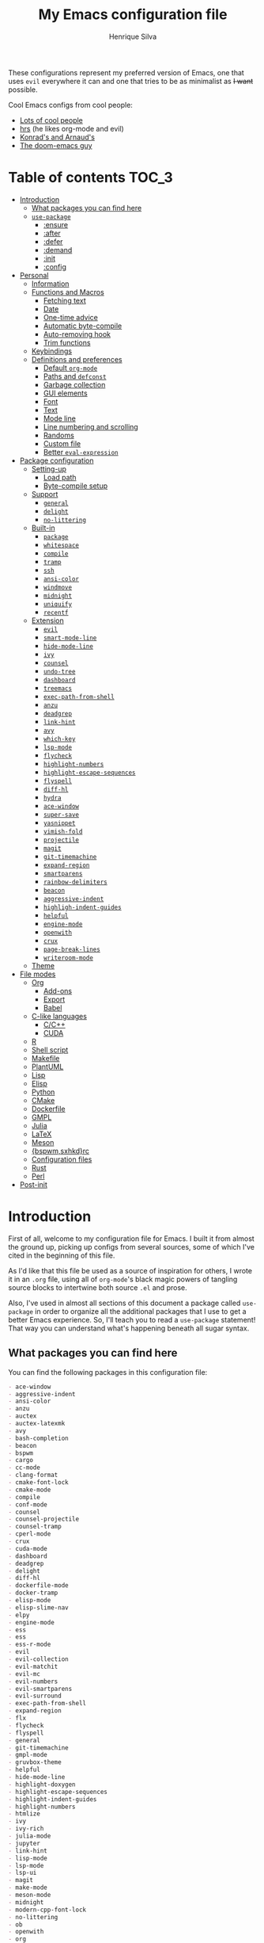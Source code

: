 # -*- mode: org; eval: (add-hook 'after-save-hook #'hcps/byte-compile-org-config nil t) -*-
#+title: My Emacs configuration file
#+author: Henrique Silva
#+email: hcpsilva@inf.ufrgs.br
#+infojs_opt:

These configurations represent my preferred version of Emacs, one that
uses =evil= everywhere it can and one that tries to be as minimalist as
+I want+ possible.

Cool Emacs configs from cool people:

- [[https://github.com/caisah/emacs.dz][Lots of cool people]]
- [[https://github.com/hrs/dotfiles][hrs]] (he likes org-mode and evil)
- [[https://app-learninglab.inria.fr/gitlab/learning-lab/mooc-rr-ressources/blob/master/module2/ressources/rr_org/init.org][Konrad's and Arnaud's]]
- [[https://github.com/hlissner][The doom-emacs guy]]

* Table of contents                                                   :TOC_3:
- [[#introduction][Introduction]]
  - [[#what-packages-you-can-find-here][What packages you can find here]]
  - [[#use-package][=use-package=]]
    - [[#ensure][:ensure]]
    - [[#after][:after]]
    - [[#defer][:defer]]
    - [[#demand][:demand]]
    - [[#init][:init]]
    - [[#config][:config]]
- [[#personal][Personal]]
  - [[#information][Information]]
  - [[#functions-and-macros][Functions and Macros]]
    - [[#fetching-text][Fetching text]]
    - [[#date][Date]]
    - [[#one-time-advice][One-time advice]]
    - [[#automatic-byte-compile][Automatic byte-compile]]
    - [[#auto-removing-hook][Auto-removing hook]]
    - [[#trim-functions][Trim functions]]
  - [[#keybindings][Keybindings]]
  - [[#definitions-and-preferences][Definitions and preferences]]
    - [[#default-org-mode][Default =org-mode=]]
    - [[#paths-and-defconst][Paths and =defconst=]]
    - [[#garbage-collection][Garbage collection]]
    - [[#gui-elements][GUI elements]]
    - [[#font][Font]]
    - [[#text][Text]]
    - [[#mode-line][Mode line]]
    - [[#line-numbering-and-scrolling][Line numbering and scrolling]]
    - [[#randoms][Randoms]]
    - [[#custom-file][Custom file]]
    - [[#better-eval-expression][Better =eval-expression=]]
- [[#package-configuration][Package configuration]]
  - [[#setting-up][Setting-up]]
    - [[#load-path][Load path]]
    - [[#byte-compile-setup][Byte-compile setup]]
  - [[#support][Support]]
    - [[#general][=general=]]
    - [[#delight][=delight=]]
    - [[#no-littering][=no-littering=]]
  - [[#built-in][Built-in]]
    - [[#package][=package=]]
    - [[#whitespace][=whitespace=]]
    - [[#compile][=compile=]]
    - [[#tramp][=tramp=]]
    - [[#ssh][=ssh=]]
    - [[#ansi-color][=ansi-color=]]
    - [[#windmove][=windmove=]]
    - [[#midnight][=midnight=]]
    - [[#uniquify][=uniquify=]]
    - [[#recentf][=recentf=]]
  - [[#extension][Extension]]
    - [[#evil][=evil=]]
    - [[#smart-mode-line][=smart-mode-line=]]
    - [[#hide-mode-line][=hide-mode-line=]]
    - [[#ivy][=ivy=]]
    - [[#counsel][=counsel=]]
    - [[#undo-tree][=undo-tree=]]
    - [[#dashboard][=dashboard=]]
    - [[#treemacs][=treemacs=]]
    - [[#exec-path-from-shell][=exec-path-from-shell=]]
    - [[#anzu][=anzu=]]
    - [[#deadgrep][=deadgrep=]]
    - [[#link-hint][=link-hint=]]
    - [[#avy][=avy=]]
    - [[#which-key][=which-key=]]
    - [[#lsp-mode][=lsp-mode=]]
    - [[#flycheck][=flycheck=]]
    - [[#highlight-numbers][=highlight-numbers=]]
    - [[#highlight-escape-sequences][=highlight-escape-sequences=]]
    - [[#flyspell][=flyspell=]]
    - [[#diff-hl][=diff-hl=]]
    - [[#hydra][=hydra=]]
    - [[#ace-window][=ace-window=]]
    - [[#super-save][=super-save=]]
    - [[#yasnippet][=yasnippet=]]
    - [[#vimish-fold][=vimish-fold=]]
    - [[#projectile][=projectile=]]
    - [[#magit][=magit=]]
    - [[#git-timemachine][=git-timemachine=]]
    - [[#expand-region][=expand-region=]]
    - [[#smartparens][=smartparens=]]
    - [[#rainbow-delimiters][=rainbow-delimiters=]]
    - [[#beacon][=beacon=]]
    - [[#aggressive-indent][=aggressive-indent=]]
    - [[#highligh-indent-guides][=highligh-indent-guides=]]
    - [[#helpful][=helpful=]]
    - [[#engine-mode][=engine-mode=]]
    - [[#openwith][=openwith=]]
    - [[#crux][=crux=]]
    - [[#page-break-lines][=page-break-lines=]]
    - [[#writeroom-mode][=writeroom-mode=]]
  - [[#theme][Theme]]
- [[#file-modes][File modes]]
  - [[#org][Org]]
    - [[#add-ons][Add-ons]]
    - [[#export][Export]]
    - [[#babel][Babel]]
  - [[#c-like-languages][C-like languages]]
    - [[#cc][C/C++]]
    - [[#cuda][CUDA]]
  - [[#r][R]]
  - [[#shell-script][Shell script]]
  - [[#makefile][Makefile]]
  - [[#plantuml][PlantUML]]
  - [[#lisp][Lisp]]
  - [[#elisp][Elisp]]
  - [[#python][Python]]
  - [[#cmake][CMake]]
  - [[#dockerfile][Dockerfile]]
  - [[#gmpl][GMPL]]
  - [[#julia][Julia]]
  - [[#latex][LaTeX]]
  - [[#meson][Meson]]
  - [[#bspwmsxhkdrc][{bspwm,sxhkd}rc]]
  - [[#configuration-files][Configuration files]]
  - [[#rust][Rust]]
  - [[#perl][Perl]]
- [[#post-init][Post-init]]

* Introduction

First of all, welcome to my configuration file for Emacs. I built it
from almost the ground up, picking up configs from several sources, some
of which I've cited in the beginning of this file.

As I'd like that this file be used as a source of inspiration for
others, I wrote it in an =.org= file, using all of =org-mode='s black
magic powers of tangling source blocks to intertwine both source =.el=
and prose.

Also, I've used in almost all sections of this document a package called
=use-package= in order to organize all the additional packages that I
use to get a better Emacs experience. So, I'll teach you to read a
=use-package= statement! That way you can understand what's happening
beneath all sugar syntax.

** What packages you can find here

You can find the following packages in this configuration file:

#+begin_src shell :exports results :results value org list
grep -E '(^\(use-package .*|^ *:ensure .*)' config.el |
    tr -d '()' |
    awk '!/\<nil\>/ {print $2}' |
    sort
#+end_src

#+RESULTS:
#+begin_src org
- ace-window
- aggressive-indent
- ansi-color
- anzu
- auctex
- auctex-latexmk
- avy
- bash-completion
- beacon
- bspwm
- cargo
- cc-mode
- clang-format
- cmake-font-lock
- cmake-mode
- compile
- conf-mode
- counsel
- counsel-projectile
- counsel-tramp
- cperl-mode
- crux
- cuda-mode
- dashboard
- deadgrep
- delight
- diff-hl
- dockerfile-mode
- docker-tramp
- elisp-mode
- elisp-slime-nav
- elpy
- engine-mode
- ess
- ess
- ess-r-mode
- evil
- evil-collection
- evil-matchit
- evil-mc
- evil-numbers
- evil-smartparens
- evil-surround
- exec-path-from-shell
- expand-region
- flx
- flycheck
- flyspell
- general
- git-timemachine
- gmpl-mode
- gruvbox-theme
- helpful
- hide-mode-line
- highlight-doxygen
- highlight-escape-sequences
- highlight-indent-guides
- highlight-numbers
- htmlize
- ivy
- ivy-rich
- julia-mode
- jupyter
- link-hint
- lisp-mode
- lsp-mode
- lsp-ui
- magit
- make-mode
- meson-mode
- midnight
- modern-cpp-font-lock
- no-littering
- ob
- openwith
- org
- org-journal
- org-plus-contrib
- org-ref
- ox
- ox-dnd
- ox-extra
- ox-hugo
- ox-latex
- ox-twbs
- package
- page-break-lines
- plantuml-mode
- projectile
- rainbow-delimiters
- recentf
- rust-mode
- sh-script
- smart-mode-line
- smartparens
- smex
- ssh
- super-save
- toc-org
- tramp
- treemacs
- treemacs-evil
- treemacs-projectile
- undo-tree
- uniquify
- vimish-fold
- visual-fill-column
- websocket
- which-key
- whitespace
- windmove
- writeroom-mode
- yasnippet
- zmq
#+end_src

** =use-package=

Briefly, this package wraps your configuration for a given package in a
neat little statement, which can include several useful categorizations
and sub-tools.

Here are all little keywords you can use to organize your configs:

*** :ensure

The =:ensure= keyword tells to =use-package= that this package should be
installed in the system. Without it, =use-package= will tell you that
the given package isn't installed and won't proceed.

I define a flag to tell =use-package= to activate this keyword by
default, because I want all packages that I use installed in the system!
Still, I can turn off this behaviour if I set the keyword to =false=.

#+begin_src emacs-lisp
(use-package foo
  :ensure t)      ; I need this package installed!

(use-package foo
  :ensure f)      ; I don't NEED the package installed
#+end_src

You can also use this keyword to tell that your package need another
installed before it loads!

#+begin_src emacs-lisp
  (use-package foo
    :ensure bar)
#+end_src

*** :after

The =:after= keyword sets a relation of dependency between the loading
of two packages. In other words, you can tell =use-package= that a given
package should only be loaded if that other package is already loaded.

#+begin_src emacs-lisp
(use-package foo)

(use-package bar
  :after foo)

(use-package moo
  :after (foo bar))    ; Supports mmultiple dependencies!
#+end_src

*** :defer

The =:defer= keyword tells =use-package= that it can defer the loading
of your package until its absolutely needed. Its behaviour is the
opposite of the keyword =:demand=.

#+begin_src emacs-lisp
(use-package foo
  :defer t)
#+end_src

*** :demand

The =:demand= keyword says to =use-package= that this package must not
be lazy-loaded, and should be loaded right away as Emacs loads.

#+begin_src emacs-lisp
(use-package foo
  :demand)
#+end_src

*** :init

The =:init= keyword can tell =use-package= to execute said commands
*BEFORE* the package is loaded. In reality, said execution will happen
as soon as the =use-package= statement is processed on the Emacs loading
process.

#+begin_src emacs-lisp
(use-package foo
  :init
  (setq bar t))
#+end_src

*** :config

The =:config= keyword, much like the =:init= keyword, tells
=use-package= to execute commands. The difference is that commands
defined with this keyword will only execute *AFTER* the package is
loaded. There is an important difference here, as =use-package= uses
what's called /lazy loading/, i.e. only load the package when you
actually need it.

#+begin_src emacs-lisp
(use-package foo
  :config
  (foo-init))
#+end_src

* Personal

Stuff that isn't either a package nor a language nor downloadable: stuff
you coded yourself.

To-do:

- [X] Increase/decrease font size
- [ ] Input date on command (and as a new heading in =org-mode=)

** Information

Some basic info about me.

#+begin_src emacs-lisp :tangle yes
(setq user-full-name "Henrique Silva"
      user-mail-address "hcpsilva@inf.ufrgs.br")
#+end_src

** Functions and Macros

Some very useful functions I got from other people or that I coded
myself.

*** Fetching text

To get the current selected text without newlines.

#+begin_src emacs-lisp :tangle yes
(defun hcps/get-selected-text (start end)
  (interactive "r")
  (if (use-region-p)
      (kill-new
       (replace-regexp-in-string
        "\n" " "
        (regionp (buffer-substring start end))))))
#+end_src

*** Date

Insert the current date.

#+begin_src emacs-lisp :tangle yes
(defun hcps/date-iso ()
  "Insert the current date, ISO format, eg. 2016-12-09."
  (interactive)
  (insert (format-time-string "%F")))

(defun hcps/date-iso-with-time ()
  "Insert the current date, ISO format with time, eg. 2016-12-09T14:34:54+0100."
  (interactive)
  (insert (format-time-string "%FT%T%z")))

(defun hcps/date-long ()
  "Insert the current date, long format, eg. December 09, 2016."
  (interactive)
  (insert (format-time-string "%B %d, %Y")))

(defun hcps/date-long-with-time ()
  "Insert the current date, long format, eg. December 09, 2016 - 14:34."
  (interactive)
  (insert (capitalize (format-time-string "%B %d, %Y - %H:%M"))))

(defun hcps/date-short ()
  "Insert the current date, short format, eg. 2016.12.09."
  (interactive)
  (insert (format-time-string "%Y.%m.%d")))

(defun hcps/date-short-with-time ()
  "Insert the current date, short format with time, eg. 2016.12.09 14:34"
  (interactive)
  (insert (format-time-string "%Y.%m.%d %H:%M")))
#+end_src

*** One-time advice

'Cause that is kinda cool to have. Got it from [[https://emacs.stackexchange.com/questions/26251/one-time-advice][this]] place.

#+begin_src emacs-lisp :tangle yes
(defun advise-once (symbol where function &optional props)
  (advice-add symbol :after `(lambda (&rest _) (advice-remove ',symbol ',function)))
  (advice-add symbol where function props))
#+end_src

*** Automatic byte-compile

To use with this configuration file.

#+begin_src emacs-lisp :tangle yes
(defconst config-file-name (expand-file-name "config.org" user-emacs-directory)
  "The path to the configuration ")

(defun hcps/byte-compile-org-config ()
  "To add as a hook when saving the config file."
  (if (y-or-n-p "Recompile config?")
      (let ((tangled-file (car (org-babel-tangle-file config-file-name))))
        (byte-compile-file tangled-file)
        (delete-file tangled-file))))
#+end_src

*** Auto-removing hook

Sometimes it's cool to have a single-use hook.

#+begin_src emacs-lisp :tangle yes
(eval-and-compile
  (defmacro hcps/hook-require-once (hook package)
    "Add a hook to `pre-command-hook' which requires the given package once."
    (let ((func (intern (concat "hcps/" (symbol-name hook) "-require-" (symbol-name package)))))
      `(progn
         (defun ,func ()
           (remove-hook ',hook #',func)
           (require ',package))
         (add-hook ',hook #',func)))))
#+end_src

*** Trim functions

Directly from Magnar Sveen's =s.el=

#+begin_src emacs-lisp :tangle yes
(defun hcps/s-trim-left (s)
  "Remove whitespace at the beginning of S."
  (declare (pure t) (side-effect-free t))
  (if (string-match "\\`[ \t\n\r]+" s)
      (replace-match "" t t s)
    s))

(defun hcps/s-trim-right (s)
  "Remove whitespace at the end of S."
  (declare (pure t) (side-effect-free t))
  (if (string-match "[ \t\n\r]+\\'" s)
      (replace-match "" t t s)
    s))

(defun hcps/s-trim (s)
  "Remove whitespace at the beginning and end of S."
  (declare (pure t) (side-effect-free t))
  (s-trim-left (s-trim-right s)))
#+end_src

** Keybindings

Here I'll define some of my personal keybindings, which means
"keybindings not related to some package configured in the sections
above"!

#+begin_src emacs-lisp :tangle yes
(with-eval-after-load 'general
  (general-def '(global-map special-mode-map)
    "C-x C-b" 'ibuffer
    "C-x k" 'kill-this-buffer
    "C-c x" 'hcps/date-iso
    "<f9>" 'hcps/get-selected-text
    "M--" 'text-scale-decrease
    "M-+" 'text-scale-increase
    "C-S-h" 'previous-buffer
    "C-S-l" 'next-buffer
    "<f12>" 'menu-bar-mode)

  (general-def 'hcps/leader-map
    "C-b" 'ibuffer
    "s" 'save-buffer
    "k" 'kill-this-buffer
    "i" 'indent-region
    "e" 'eval-region
    "c" 'comment-dwim
    "w k" 'delete-window
    "w v" 'split-window-vertically
    "w h" 'split-window-horizontally
    "v n p" 'narrow-to-page
    "v n f" 'narrow-to-defun
    "v n r" 'narrow-to-region
    "v n w" 'widen)

  (general-def '(normal visual insert emacs special-mode-map)
    :prefix hcps/leader-key
    :non-normal-prefix (concat "M-" hcps/leader-key)
    "g" '(:ignore t :wk "git")
    "f" '(:ignore t :wk "file")
    "w" '(:ignore t :wk "window")
    "r" '(:ignore t :wk "replace")
    "p" '(:ignore t :wk "package")
    "n" '(:ignore t :wk "navigate")
    "m" '(:ignore t :wk "mode")
    "v" '(:ignore t :wk "view")
    "v n" '(:ignore t :wk "narrow")))
#+end_src

** Definitions and preferences

Defaults that are better if defined /other/ way.

*** Default =org-mode=

To ensure ELPA =org= is prioritized above built-in org.

#+begin_src emacs-lisp :tangle yes
(setq load-path
      (delete (car (file-expand-wildcards "/usr/share/emacs/*/lisp/org")) load-path))
#+end_src

*** Paths and =defconst=

Silly names for easier path usage.

#+begin_src emacs-lisp :tangle yes
(eval-and-compile
  (defconst current-user (getenv "USER") "The current user.")
  (defconst home-dir (expand-file-name current-user "/home/") "The user home dir.")

  (defconst root-dir (expand-file-name user-emacs-directory) "The root dir of Emacs.")
  (defconst var-user-dir (expand-file-name "var" root-dir) "The temporaries directory.")
  (defconst vendor-user-dir (expand-file-name "vendor" root-dir) "The random .el directory.")
  (defconst onedrive-user-dir (expand-file-name "OneDrive" home-dir) "Default OneDrive path."))
#+end_src

*** Garbage collection

A better GC threshold for eval.

#+begin_src emacs-lisp :tangle yes
(eval-and-compile
  (setq gc-cons-threshold 402653184
        gc-cons-percentage 0.6))
#+end_src

*** GUI elements

Almost every GUI element of Emacs is useless and a waste of screen
space. Those are turned off in my =xresources= config.

To be fair, some stuff is really personal preference of mine.

#+begin_src emacs-lisp :tangle yes
(setq inhibit-startup-screen t)
#+end_src

And then there's the title question. I for one like Emacs capitalized,
so...

#+begin_src emacs-lisp :tangle yes
(setq-default frame-title-format
              '((capitalize invocation-name)
                (:eval (if (buffer-file-name)
                           (abbreviate-file-name (buffer-file-name))
                         "%b"))))
#+end_src

*** Font

I use the =Inconsolata= font!

#+begin_src emacs-lisp :tangle yes
(setq-default default-frame-alist '((font . "Source Code Pro-12")))
#+end_src

Before this, I used to use =Inconsolata-G=, which I couldn't find a
GitHub of sorts, here's a link to a mirror [[https://www.fontmirror.com/inconsolata-g][mirror]]. Also, you may end up
having some issues with this font, as Emacs only knows the XLFD (which
splits the important font info by the '-'), so our =Inconsolata-g= will
face some issues here and there. To fix this, duplicate the font in your
font directory (probably /usr/share/fonts/TTF) and alter the copy's name
as [[https://emacs.stackexchange.com/questions/16818/cocoa-emacs-24-5-font-issues-inconsolata-dz][this]] link indicates.

*** Text

Here's every other setting relating to text editing I can't categorize
any further.

#+begin_src emacs-lisp :tangle yes
(setq-default fill-column 72
              ;; posssible values: (left right center full nil)
              default-justification 'left
              indent-tabs-mode nil
              tab-always-indent 'complete
              sentence-end-double-space nil
              tab-width 4
              line-spacing 0
              truncate-lines t
              require-final-newline t
              x-stretch-cursor t
              cursor-in-non-selected-windows nil)
#+end_src

Also, =auto-fill-mode= is very useful to justify paragraphs
automatically while writing.

#+begin_src emacs-lisp :tangle yes
(add-hook 'text-mode-hook #'turn-on-auto-fill)
#+end_src

*** Mode line

Here's everything related to the mode-line.

#+begin_src emacs-lisp :tangle yes
(setq-default display-time-format "%H:%M "
              display-time-default-load-average nil)

(display-time-mode +1)
(line-number-mode t)
(column-number-mode t)
(size-indication-mode t)
#+end_src

*** Line numbering and scrolling

+I like the vim style of relative numbering of lines.+ Never mind, I
grew tired of it.

#+begin_src emacs-lisp :tangle yes
(setq-default display-line-numbers-type t
              display-line-numbers-width-start 4)

;; I used to do this globally, but now let's only do selectively
(add-hook 'prog-mode-hook 'display-line-numbers-mode)
#+end_src

And I also like the vim style of scrolling better.

#+begin_src emacs-lisp :tangle yes
(setq-default auto-window-vscroll t
              ;; line-move-visual nil
              scroll-preserve-screen-position t
              scroll-conservatively 101
              scroll-margin 10)
#+end_src

Small fix for =scroll-margin=

#+begin_src emacs-lisp :tangle yes
(defun get-lines-from-top ()
  (save-excursion
    (beginning-of-line)
    (count-screen-lines (point) (window-start))))

(defun scroll-margin-fix (func &rest args)
  (apply func args)
  (if (> scroll-margin 0)
      (let ((diff (- (min scroll-margin (floor (* maximum-scroll-margin (window-screen-lines))))
                     (get-lines-from-top))))
        (when (> diff 0)
          (scroll-down 1)))))

(advice-add 'previous-line :around 'scroll-margin-fix)

(add-hook 'prog-mode-hook #'visual-line-mode)
#+end_src

Highlighting the current line is also very useful.

#+begin_src emacs-lisp :tangle yes
(global-hl-line-mode 1)
#+end_src

*** Randoms

Random configs and definitions that don't have a clear category.

#+begin_src emacs-lisp :tangle yes
(setq ad-redefinition-action 'accept         ; Silence warnings for redefinition
      confirm-kill-emacs 'yes-or-no-p        ; Confirm before exiting Emacs
      select-enable-clipboard t              ; Merge system's and Emacs' clipboard
      blink-matching-paren nil               ; Disable annoying blink-matching-paren
      window-combination-resize t            ; Resize windows proportionally
      ring-bell-function 'ignore)            ; No bell ring

(setq backup-directory-alist `((".*" . ,temporary-file-directory))
      auto-save-file-name-transforms `((".*" ,temporary-file-directory t)))

(add-hook 'after-save-hook
          #'executable-make-buffer-file-executable-if-script-p)

;; Replace yes/no prompts with y/n
(fset 'yes-or-no-p 'y-or-n-p)

;; Set Emacs to call the garbage collector on focus-out
;; (add-hook 'focus-out-hook #'garbage-collect)

;; use GPG-agent instead of the default
(setenv "SSH_AUTH_SOCK"
        (concat (getenv "XDG_RUNTIME_DIR") "/gnupg/S.gpg-agent.ssh"))

(global-auto-revert-mode t)

;; (setq hippie-expand-try-functions-list '(try-expand-dabbrev
;;                                          try-expand-dabbrev-all-buffers
;;                                          try-expand-dabbrev-from-kill
;;                                          try-complete-file-name-partially
;;                                          try-complete-file-name
;;                                          try-expand-all-abbrevs
;;                                          try-expand-list
;;                                          try-expand-line
;;                                          try-complete-lisp-symbol-partially
;;                                          try-complete-lisp-symbol))

;; (require 'ediff)
;; (setq ediff-window-setup-function 'ediff-setup-windows-plain)

;; (require 'eshell)
;; (setq eshell-directory-name (expand-file-name "eshell" var-user-dir))

;; (global-diff-hl-mode +1)
;; (add-hook 'dired-mode-hook 'diff-hl-dired-mode)

;; ;; use hippie-expand instead of dabbrev
;; (global-set-key (kbd "M-/") 'hippie-expand)

;; (require 'cl)
#+end_src

*** Custom file

Perhaps is necessary sometimes.

#+begin_src emacs-lisp :tangle yes
(setq custom-file (expand-file-name "custom.el" var-user-dir))

(load custom-file)
#+end_src

*** Better =eval-expression=

Some basic configuration to enhance the =eval-expression= command.

#+begin_src emacs-lisp :tangle yes
(defun sane-eval-expr-defaults ()
  "Enable some sane modes for `eval-expression'."
  (smartparens-mode +1))

(add-hook 'eval-expression-minibuffer-setup-hook #'sane-eval-expr-defaults)
#+end_src

* Package configuration

Everything that isn't an specific file-mode =.el=.

** Setting-up

Some setting up before we start configuring the packages themselves.

#+begin_src emacs-lisp :tangle yes
(eval-and-compile
  (setq load-prefer-newer t
        package-user-dir (expand-file-name "elpa" user-emacs-directory)
        package--init-file-ensured t
        package-enable-at-startup nil)

  (unless (file-directory-p package-user-dir)
    (make-directory package-user-dir t)))
#+end_src

*** Load path

And then let's initialize the load path:

#+begin_src emacs-lisp :tangle yes
(eval-and-compile
  (setq load-path (append load-path (directory-files package-user-dir t "^[^.]" t))))
#+end_src

*** Byte-compile setup

I use =use-package= to load my packages and to organize them neatly in
this org file.

#+begin_src emacs-lisp :tangle yes
(setq use-package-verbose t
      use-package-hook-name-suffix nil)

(setq byte-compile-warnings '(not free-vars unresolved noruntime lexical make-local))

(eval-when-compile
  (require 'package)

  (setq package-archives
        '(("melpa" . "https://melpa.org/packages/")
          ("org" . "https://orgmode.org/elpa/")
          ("gnu" . "https://elpa.gnu.org/packages/")))

  (package-initialize)

  (unless (package-installed-p 'use-package)
    (package-refresh-contents)
    (package-install 'use-package))

  (require 'use-package)

  (setq use-package-always-ensure t))

(add-hook 'emacs-startup-hook (lambda () (require 'use-package)))
#+end_src

** Support

All these packages just help on the configuration of the rest of the
other packages.

*** =general=                                                 :keybindings:

To facilitate my keybinding issues, I also use =general.el=. It adds
some very welcome keywords to =use-package=, in which I'll use
extensively throughout this file.

#+begin_src emacs-lisp :tangle yes
(use-package general
  :commands (general-define-key general-def general-unbind)
  :preface
  (defconst hcps/leader-key "SPC"
    "Leader key for some special commands.")
  (defvar hcps/leader-map (make-sparse-keymap)
    "Keymap for all my leader bindings.")
  :general
  (:keymaps '(global-map special-mode-map)
   (concat "M-" hcps/leader-key) '(:wk "leader" :keymap hcps/leader-map :package general))
  (:keymaps 'special-mode-map
   hcps/leader-key '(:wk "leader" :keymap hcps/leader-map :package general))
  :config
  (general-unbind 'global-map
    hcps/leader-key))
#+end_src

*** =delight=                                                    :modeline:

And we'll use =delight= to hide minor-modes names and such.

#+begin_src emacs-lisp :tangle yes
(use-package delight
  :commands delight
  :delight
  (auto-fill-function " af")
  (eldoc-mode " eldoc")
  (editorconfig-mode)
  (flymake-mode " flymk" flymake)
  (visual-line-mode " vl")
  (abbrev-mode))
#+end_src

*** =no-littering=                                               :cleaning:

=no-littering= will help us by setting sane paths to all cache and
history files the packages might set.

#+begin_src emacs-lisp :tangle yes
(use-package no-littering
  :demand)
#+end_src

** Built-in

The ones that /really/ don't require =use-package :ensure=.

- [ ] bookmark
- [ ] dired
- [ ] hippie-expand
- [ ] eshell
- [ ] save-place
- [ ] prog-mode
- [ ] text-mode

*** =package=                                                     :package:

Same as above but with keybindings and =package-initialize=.

#+begin_src emacs-lisp :tangle yes
(use-package package
  :defer t
  :ensure nil
  :custom
  (package-archives
   '(("melpa" . "https://melpa.org/packages/")
     ("org" . "https://orgmode.org/elpa/")
     ("gnu" . "https://elpa.gnu.org/packages/")))
  :general
  (:keymaps 'hcps/leader-map
   "p l" 'package-list-packages
   "p d" 'package-delete
   "p i" 'package-install
   "p r" 'package-reinstall)
  :config
  (package-initialize)
  (require 'counsel))
#+end_src

*** =whitespace=                                               :faces:fill:

Let's monitor ourselves with =whitespace=.

#+begin_src emacs-lisp :tangle yes
(use-package whitespace
  :defer t
  :ensure nil
  :commands (whitespace-mode whitespace-cleanup delete-trailing-whitespace)
  :hook
  ((before-save-hook . whitespace-cleanup)
   (before-save-hook . delete-trailing-whitespace)
   (text-mode-hook . whitespace-mode)
   (prog-mode-hook . whitespace-mode))
  :custom
  (whitespace-line-column 85)
  (whitespace-style '(face tabs empty trailing lines-tail)))
#+end_src

*** =compile=                                           :error:naviagation:

This compilation helper mode facilitates the navigation of error outputs
on compilations.

#+begin_src emacs-lisp :tangle yes
(use-package compile
  :defer t
  :ensure nil
  :commands compile-mode
  :custom
  (compilation-ask-about-save nil)
  (compilation-always-kill t)
  (compilation-scroll-output 'first-error)
  (compilation-finish-functions (lambda (buffer &rest _) (delete-windows-on buffer 0))))
#+end_src

*** =tramp=                                                        :remote:

=tramp= is very useful when it comes to editing remote files and to
editing as super-user.

#+begin_src emacs-lisp :tangle yes
(use-package tramp
  :defer t
  :ensure nil
  :custom
  (tramp-default-method "ssh")
  (tramp-terminal-type "xterm-mono"))
#+end_src

*** =ssh=                                                          :remote:

Here's a small package that allows remotely opening sessions.

#+begin_src emacs-lisp :tangle yes
(use-package ssh
  :defer t
  :after shell
  :ensure nil
  :preface
  (defcustom ssh-remote-user-server nil
    "Dummy variable that holds a server name."
    :type 'string
    :safe #'stringp
    :group 'ssh)
  (defun hcps/get-user-server ()
    "Call to set and print the user server."
    (interactive)
    (if (equal ssh-remote-user-server nil)
        (setq ssh-remote-user-server
              (read-from-minibuffer "What server to store: ")))
    (concat "/ssh:" ssh-remote-user-server ":"))
  (defun hcps/store-user-remote ()
    "Store a server name to the desired target."
    (interactive)
    (let* ((read-server (read-from-minibuffer
                         (format "What server to store (current: %s): " ssh-remote-user-server)))
           (server-to-connect (if (equal read-server "") ssh-remote-user-server read-server)))
      (setq ssh-remote-user-server server-to-connect)))
  :custom
  (shell-command-dont-erase-buffer t)
  (ssh-directory-tracking-mode t)
  :config
  (shell-dirtrack-mode t))
#+end_src

*** =ansi-color=                                                :highlight:

To have pretty colors on ansi output.

#+begin_src emacs-lisp :tangle yes
(use-package ansi-color
  :defer t
  :ensure nil
  :commands
  (ansi-color-for-comint-mode-on ansi-color-filter-apply ansi-color-process-output)
  :hook
  ((shell-mode-hook . ansi-color-for-comint-mode-on)
   (eshell-preoutput-filter-functions . ansi-color-filter-apply)
   (comint-output-filter-functions . ansi-color-process-output)))
#+end_src

*** =windmove=                                                    :windows:

A package that creates commands to move around windows.

#+begin_src emacs-lisp :tangle yes
(use-package windmove
  :defer t
  :ensure nil
  :general
  ("C-M-h" 'windmove-left
   "C-M-l" 'windmove-right
   "C-M-k" 'windmove-up
   "C-M-j" 'windmove-down))
#+end_src

*** =midnight=                                           :buffers:cleaning:

Originally, =midnight= is used to /run something at midnight/. I use its
feature that kills old buffers.

#+begin_src emacs-lisp :tangle yes
(use-package midnight
  :defer 60
  :ensure nil
  :custom
  (clean-buffer-list-delay-general (/ 1 12))
  (clean-buffer-list-delay-special (* 1 3600))
  (clean-buffer-list-kill-buffer-names
   '("*Help*" "*Apropos*" "*Buffer List*" "*Compile-Log*" "*info*" "*vc*"
     "*vc-diff*" "*diff*" "*IBuffer*" "*Finder*")))
#+end_src

*** =uniquify=                                                    :buffers:

=uniquify= creates automatic meaningful names for buffers with the same
name:

#+begin_src emacs-lisp :tangle yes
(use-package uniquify
  :ensure nil
  :custom
  (uniquify-buffer-name-style 'post-forward)
  (uniquify-separator ":")
  (uniquify-after-kill-buffer-p t)
  (uniquify-ignore-buffers-re "^[*[:space:]]"))
#+end_src

*** =recentf=                                                       :files:

Keep a list of recent files with =recentf=

#+begin_src emacs-lisp :tangle yes
(use-package recentf
  :ensure nil
  :commands recentf-open-files
  :hook
  (kill-emacs-hook . recentf-cleanup)
  :custom
  (recentf-save-file (expand-file-name "recentf-save.el" var-user-dir))
  (recentf-max-menu-items 0)
  (recentf-max-saved-items 300)
  (recentf-exclude
   `(file-remote-p
     "\\.\\(?:gz\\|gif\\|svg\\|png\\|jpe?g\\)$"
     "^/tmp/"
     "^/ssh:"
     "\\.?ido\\.last$"
     "\\.revive$"
     "/TAGS$"
     ,var-user-dir
     ,package-user-dir
     ,(expand-file-name "savefile" root-dir)))
  (recentf-auto-cleanup 'never)
  :config
  (recentf-mode +1))
#+end_src

** Extension

The ones from MELPA and ELPA and whatever.

- [ ] vterm

*** =evil=                                                    :keybindings:

=evil=, or /Extensible vi Layer/, is a minor mode that changes Emacs
text editing keybindings to match the modal edit modes of vi and vim.
Yes, you can have the best of both worlds!

#+begin_src emacs-lisp :tangle yes
(use-package evil
  :preface
  (defun hcps/shift-left-region ()
    "Shift left and restore visual selection."
    (interactive)
    (evil-shift-left (region-beginning) (region-end))
    (evil-normal-state)
    (evil-visual-restore))
  (defun hcps/shift-right-region ()
    "Shift right and restore visual selection."
    (interactive)
    (evil-shift-right (region-beginning) (region-end))
    (evil-normal-state)
    (evil-visual-restore))
  (defun dzop/evil-org-insert-state-in-edit-buffer (fun &rest args)
    "Bind `evil-default-state' to `insert' before calling FUN with ARGS."
    (let ((evil-default-state 'insert)
          ;; Force insert state
          evil-emacs-state-modes
          evil-normal-state-modes
          evil-motion-state-modes
          evil-visual-state-modes
          evil-operator-state-modes
          evil-replace-state-modes)
      (apply fun args)
      (evil-refresh-cursor)))
  (defun hcps/hide-evil-tag ()
    "Some buffers don't need it."
    (setq-local evil-normal-state-tag nil)
    (setq-local evil-emacs-state-tag nil)
    (setq-local evil-insert-state-tag nil)
    (setq-local evil-replace-state-tag nil)
    (setq-local evil-motion-state-tag nil)
    (setq-local evil-visual-state-tag nil)
    (setq-local evil-operator-state-tag nil))
  :init
  (setq evil-want-keybinding nil)
  (advice-add 'org-babel-do-key-sequence-in-edit-buffer
              :around #'dzop/evil-org-insert-state-in-edit-buffer)
  (hcps/hook-require-once pre-command-hook evil)
  :general
  (:states '(normal visual)
   hcps/leader-key '(:wk "leader" :keymap hcps/leader-map :package general))
  (:states 'insert
   "<up>" 'previous-line
   "<down>" 'next-line
   "<left>" 'left-char
   "<right>" 'right-char
   "<tab>" 'indent-for-tab-command
   "<return>" 'evil-ret-and-indent)
  (:states 'visual
   ">" 'hcps/shift-right-region
   "<" 'hcps/shift-left-region)
  :custom
  (evil-esc-delay 0)
  (evil-shift-width 2)
  (evil-auto-indent t)
  (evil-want-fine-undo t)
  (evil-search-wrap t)
  (evil-regexp-search t)
  (evil-search-module 'isearch)
  (evil-echo-state nil)
  (evil-want-C-u-scroll t)
  (evil-want-C-d-scroll t)
  (evil-want-Y-yank-to-eol t)
  (evil-respect-visual-line-mode t)
  (evil-emacs-state-cursor  '("red" box))
  (evil-normal-state-cursor '("gray" box))
  (evil-visual-state-cursor '("gray" hollow))
  (evil-insert-state-cursor '("gray" bar))
  (evil-motion-state-cursor '("gray" hbar))
  (evil-operator-state-cursor '("gray" evil-half-cursor))
  (evil-mode-line-format '(before . mode-line-front-space))
  (evil-normal-state-tag   (propertize "   NORMAL   " 'face '((:background "DarkGoldenrod2" :foreground "black"))))
  (evil-emacs-state-tag    (propertize "   EMACS    " 'face '((:background "SkyBlue2"       :foreground "black"))))
  (evil-insert-state-tag   (propertize "   INSERT   " 'face '((:background "chartreuse3"    :foreground "black"))))
  (evil-replace-state-tag  (propertize "  REPLACE   " 'face '((:background "chocolate"      :foreground "black"))))
  (evil-motion-state-tag   (propertize "   MOTION   " 'face '((:background "plum3"          :foreground "black"))))
  (evil-visual-state-tag   (propertize "   VISUAL   " 'face '((:background "gray"           :foreground "black"))))
  (evil-operator-state-tag (propertize "  OPERATOR  " 'face '((:background "sandy brown"    :foreground "black"))))
  :config
  (evil-mode +1))
#+end_src

**** Cursors

Here we have both =evil-matchit=, which allows you to jump between tags
automatically,

#+begin_src emacs-lisp :tangle yes
(use-package evil-matchit
  :after evil
  :custom
  (evilmi-may-jump-by-percentage nil)
  :config
  (global-evil-matchit-mode +1))
#+end_src

and =evil-mc= implements the =multiple-cursors= functionality to
=evil-mode=.

#+begin_src emacs-lisp :tangle yes
(use-package evil-mc
  :after evil
  :delight
  :general
  (:states 'visual
   "A" 'evil-mc-make-cursor-in-visual-selection-end
   "I" 'evil-mc-make-cursor-in-visual-selection-beg)
  (:keymaps 'hcps/leader-map
   "ESC" 'evil-mc-undo-all-cursors)
  :config
  (global-evil-mc-mode +1))
#+end_src

**** Pairs

On pairs (and regions really) we have =evil-smartparens=, to use better
bindings to =smartparens=,

#+begin_src emacs-lisp :tangle yes
(use-package evil-smartparens
  :after evil
  :delight
  :hook
  (smartparens-enabled-hook . evil-smartparens-mode))
#+end_src

and =evil-surround=, which is a port of =surround= from vim and allow
you to quickly delete or change surrounding ="= and ='= from words or
paragraphs or whatever, as it integrates with vim's verb way of
expressing actions.

#+begin_src emacs-lisp :tangle yes
(use-package evil-surround
  :after evil
  :commands
  (evil-surround-edit
   evil-Surround-edit
   evil-surround-region
   evil-Surround-region)
  :preface
  (defmacro define-and-bind-quoted-text-object (name key start-regex end-regex)
    (let ((inner-name (make-symbol (concat "evil-inner-" name)))
          (outer-name (make-symbol (concat "evil-a-" name))))
      `(progn
         (evil-define-text-object ,inner-name (count &optional beg end type)
           (evil-select-paren ,start-regex ,end-regex beg end type count nil))
         (evil-define-text-object ,outer-name (count &optional beg end type)
           (evil-select-paren ,start-regex ,end-regex beg end type count t))
         (define-key evil-inner-text-objects-map ,key #',inner-name)
         (define-key evil-outer-text-objects-map ,key #',outer-name))))
  :general
  (:states 'operator
   "s" 'evil-surround-edit
   "S" 'evil-Surround-edit)
  (:states 'visual
   "S" 'evil-surround-region
   "gS" 'evil-Surround-region)
  :config
  (define-and-bind-quoted-text-object "slash" "/" "/" "/")
  (define-and-bind-quoted-text-object "asterisk" "*" "*" "*")
  (global-evil-surround-mode +1))
#+end_src

**** Utilities

As it gets impossible to not use vim keybindings everywhere,
=evil-collection= adds a bunch of cool =evil= keybindings to other
popular packages,

#+begin_src emacs-lisp :tangle yes
(use-package evil-collection
  :after evil
  :config
  (evil-collection-init))
#+end_src

and also =evil-numbers=, to have nice keybindings to increase or
decrease numbers.

#+begin_src emacs-lisp :tangle yes
(use-package evil-numbers
  :after evil
  :general
  (:states 'normal
   "C-a" 'evil-numbers/inc-at-pt
   "C-S-a" 'evil-numbers/dec-at-pt))
#+end_src

*** =smart-mode-line=                                            :modeline:

I use =smart-mode-line= as it is very minimalist and informative (and it
looks very pretty on =gruvbox=).

#+begin_src emacs-lisp :tangle yes
(use-package smart-mode-line
  :preface
  (defun hcps/clean-mode-line ()
    "Clean mode-line format."
    (setq-local mode-line-format ""))
  :custom
  (sml/size-indication-format " %I ")
  (sml/line-number-format "%4l")
  (sml/use-projectile-p nil)
  (sml/shorten-directory nil)
  (sml/shorten-modes t)
  (sml/mode-width 'right)
  (sml/name-width 40)
  (sml/theme 'respectful)
  (sml/no-confirm-load-theme t)
  (sml/replacer-regexp-list
   '(("^~/\\.emacs\\.d/elpa/" ":ELPA:")
     ("^~/\\.emacs\\.d/" ":ED:")
     ("^/sudo:.*:" ":SU:")
     ("^~/Documents/" ":DOC:")
     ("^~/Repositories/" ":GIT:")
     ("^~/OneDrive/CIC/" ":UNI:")
     ("^~/OneDrive/" ":OD:")))
  :config
  (sml/setup))
#+end_src

*** =hide-mode-line=                                             :modeline:

Made by the doom-emacs guy. Yeah I know I could just write a function
for this, but eh.

#+begin_src emacs-lisp :tangle yes
(use-package hide-mode-line
  :defer t
  :commands hide-mode-line-mode)
#+end_src

*** =ivy=                                                      :completion:

=ivy= is like =ido= but better, I guess. It does fuzzy matching of
searches to open files and such. =flx= is required here in order to have
fuzzy matching and whatnot.

#+begin_src emacs-lisp :tangle yes
(use-package ivy
  :ensure flx
  :delight
  :preface
  (defun hcps/ivy-open-current-typed-path ()
    (interactive)
    (when ivy--directory
      (let* ((dir ivy--directory)
             (text-typed ivy-text)
             (path (concat dir text-typed)))
        (delete-minibuffer-contents)
        (ivy--done path))))
  :custom
  (ivy-count-format "(%d/%d) ")
  (ivy-re-builders-alist '((t . ivy--regex-fuzzy)))
  (ivy-height 9)
  (ivy-extra-directories nil)
  (ivy-wrap t)
  (ivy-do-completion-in-region t)
  (ivy-action-wrap t)
  (ivy-initial-inputs-alist nil)
  (ivy-display-functions-alist nil)
  (ivy-format-functions-alist '((t . ivy-format-function-line)))
  :custom-face
  (ivy-current-match ((t :inherit hl-line :bold t :underline nil)))
  :general
  (:keymaps 'ivy-minibuffer-map
   "RET" 'ivy-alt-done
   "C-f" 'hcps/ivy-open-current-typed-path
   "C-l" 'ivy-next-line
   "C-h" 'ivy-previous-line)
  :config
  (require 'flx)
  (ivy-mode +1))
#+end_src

and =ivy-rich= to have a better looking =ivy=

#+begin_src emacs-lisp :tangle yes
(use-package ivy-rich
  :after ivy
  :config
  (ivy-rich-mode +1))
#+end_src

*** =counsel=                                        :enhancement:commands:

=counsel= uses =ivy= to find files and commands. =smex= is required here
to make sure that =counsel-M-x= has decent candidate sorting.

#+begin_src emacs-lisp :tangle yes
(use-package counsel
  :ensure smex
  :preface
  (defun hcps/override-yank-pop (&rest _)
    "Delete the region before inserting popped string."
    (when (and evil-mode (eq 'visual evil-state))
      (kill-region (region-beginning) (region-end))))
  :init
  (advice-add 'counsel-yank-pop :before #'hcps/override-yank-pop)
  :general
  (:keymaps 'hcps/leader-map
   "f f" 'counsel-find-file
   "f r" 'counsel-recentf
   "f b" 'counsel-bookmark
   "p p" 'counsel-package
   "b" 'counsel-switch-buffer
   "y" 'counsel-yank-pop
   "o" 'counsel-outline)
  (:keymaps '(global-map special-mode-map)
   [remap execute-extended-command] 'counsel-M-x
   [remap find-file] 'counsel-find-file
   [remap switch-buffer] 'counsel-switch-buffer)
  :config
  (require 'smex))
#+end_src

As you may know, in Emacs we use =tramp= to edit files remotely using
=ssh= and to edit local files as =root=. With the package
=counsel-tramp= we have an =counsel=-powered interface to use that
mechanism!

This package looks up your hosts defined in =~/.ssh/config= to generate
a list with possible =ssh= connections AND docker containers (thanks to
=docker-tramp=), along with =sudo= possibilities (including
=localhost=!).

#+begin_src emacs-lisp :tangle yes
(use-package counsel-tramp
  :defer t
  :ensure docker-tramp
  :general
  (:keymaps 'hcps/leader-map
   "f t" 'counsel-tramp))
#+end_src

*** =undo-tree=                                                   :history:

Undo and redo and kools with =undo-tree=!

#+begin_src emacs-lisp :tangle yes
(use-package undo-tree
  :defer t
  :delight
  :preface
  (defconst hcps/undo-tree-visualizer-diff t
    "My value for the `undo-tree-visualizer-diff' variable.")
  (defun reset-visualizer-diff (&rest args)
    "Because undo-tree-visualize sets the value of this variable to nil on quit."
    (setq undo-tree-visualizer-diff hcps/undo-tree-visualizer-diff))
  (defun wolfgang/clean-undo-tree ()
    "Clear current buffer's undo-tree."
    (interactive)
    (let ((buff (current-buffer)))
      (if (local-variable-p 'buffer-undo-tree)
          (if (y-or-n-p "Clear buffer-undo-tree? ")
              (progn
                (setq buffer-undo-tree nil)
                (message "Cleared undo-tree of buffer: %s" (buffer-name buff)))
            (message "Cancelled clearing undo-tree of buffer: %s" (buffer-name buff)))
        (error "Buffer %s has no local binding of `buffer-undo-tree'" (buffer-name buff)))))
  :hook
  ((after-init-hook . global-undo-tree-mode)
   (undo-tree-visualizer-mode-hook . hcps/clean-mode-line)
   (diff-mode-hook . hcps/hide-evil-tag))
  :init
  (advice-add 'undo-tree-visualize :before #'reset-visualizer-diff)
  :custom
  (undo-tree-visualizer-timestamps t)
  (undo-tree-enable-undo-in-region nil)
  (undo-tree-auto-save-history t)
  (undo-tree-history-directory-alist `((".*" . ,temporary-file-directory)))
  (undo-tree-visualizer-diff hcps/undo-tree-visualizer-diff)
  :general
  (:keymaps 'hcps/leader-map
   "u" 'undo-tree-visualize
   "U" 'wolfgang/clean-undo-tree))
#+end_src

*** =dashboard=                                           :buffers:initial:

There's some utility in having a cool initial screen actually. And
there's a cool extension that provides such functionality.

#+begin_src emacs-lisp :tangle yes
(use-package dashboard
  :commands (dashboard-mode dashboard-insert-startupify-lists)
  :preface
  (defun hcps/open-dashboard ()
    (let ((buffer (switch-to-buffer "*dashboard*")))
      (dashboard-mode)
      buffer))
  (setq-default initial-buffer-choice #'hcps/open-dashboard)
  :general
  (:states '(normal visual)
   :keymaps 'dashboard-mode-map
   hcps/leader-key nil)
  :custom
  (dashboard-banner-logo-title (format "Welcome to Emacs, %s!" current-user))
  (dashboard-set-heading-icons nil)
  (dashboard-set-file-icons nil)
  (dashboard-center-content t)
  (dashboard-page-separator "\n\n\n")
  (dashboard-startup-banner 'logo)
  (dashboard-items '((recents  . 10)
                     (bookmarks . 5)))
  :config
  (dashboard-setup-startup-hook))
#+end_src

*** =treemacs=                                           :files:navigation:

While I've somewhat used =neotree.el=, I believe that =treemacs= is
turning out to be a better option, as it offers a bunch of extra
integrating packages and is overall more popular than the former.

#+begin_src emacs-lisp :tangle yes
(use-package treemacs
  :defer t
  :ensure treemacs-evil
  :ensure treemacs-projectile
  :preface
  (defun turn-off-cursor ()
    "It is kinda unnecessary while inside treemacs."
    (internal-show-cursor nil nil))
  :hook
  ((treemacs-mode-hook . hide-mode-line-mode)
   (treemacs-select-hook . turn-off-cursor))
  :custom
  (treemacs-persist-file (expand-file-name "treemacs/persist.org" var-user-dir))
  (treemacs-display-in-side-window t)
  (treemacs-follow-after-init t)
  (treemacs-no-png-images t)
  (treemacs-sorting 'alphabetic-desc)
  (treemacs-width 25)
  :general
  ("M-0" 'treemacs-select-window
   "M-t" 'treemacs)
  (:keymaps 'hcps/leader-map
   "t" 'treemacs)
  (:states '(normal visual)
   :keymaps 'treemacs-mode-map
   "l" 'treemacs-RET-action
   "h" nil)
  :config
  (treemacs-follow-mode +1)
  (treemacs-filewatch-mode +1)
  (treemacs-fringe-indicator-mode -1))
#+end_src

*** =exec-path-from-shell=                                  :execute:paths:

To ensure that Emacs uses the same path and environment as =shell= uses,
I use =exec-path-from-shell=. That way commands that work on the =shell=
will certainly work on Emacs!

#+begin_src emacs-lisp :tangle yes
(setenv "SHELL" "/bin/bash")

(use-package exec-path-from-shell
  :disabled
  :custom
  (exec-path-from-shell-arguments '("-l"))
  (exec-path-from-shell-variables '("PATH" "MANPATH"))
  :init
  (setenv "SHELL" "/bin/bash")
  :config
  (exec-path-from-shell-initialize))
#+end_src

*** =anzu=                                                :jump:navigation:

Besides the =ISearch= from Emacs itself or the search function from
=evil=, I also like to use =anzu=.

#+begin_src emacs-lisp :tangle yes
(use-package anzu
  :defer t
  :delight
  (isearch-mode)
  (anzu-mode)
  :preface
  (defun hcps/anzu-update-func (here total)
    (when anzu--state
      (let ((status (cl-case anzu--state
                      (search (format "(%d/%d) " here total))
                      (replace-query (format "(%d replaces) " total))
                      (replace (format "(%d/%d) " here total)))))
        (propertize status 'face 'anzu-mode-line))))
  :custom
  (anzu-cons-mode-line-p t)
  (anzu-mode-line-update-function #'hcps/anzu-update-func)
  :general
  (:keymaps 'hcps/leader-map
   "r SPC" 'anzu-replace-at-cursor-thing
   "r q" 'anzu-query-replace-regexp)
  :config
  (global-anzu-mode 1))
#+end_src

I use only the =anzu-replace-at-cursor-thing=, which is a very useful to
replace multiple occurrences of a word fast.

*** =deadgrep=                                               :files:search:

I enjoy using =ripgrep= to search for stuff using =grep= syntax without
the slowness of it. So, I use =deadgrep=!

#+begin_src emacs-lisp :tangle yes
(use-package deadgrep
  :defer t
  :after evil-collection
  :general
  (:keymaps 'hcps/leader-map
   "f g" 'deadgrep)
  :config
  (evil-collection-deadgrep-setup))
#+end_src

*** =link-hint=                                           :jump:navigation:

=link-hint= replicates the hinting mechanic from trydactil and such.

#+begin_src emacs-lisp :tangle yes
(use-package link-hint
  :defer t
  :custom
  (browse-url-browser-function 'browse-url-firefox)
  :general
  (:keymaps 'hcps/leader-map
   "h" 'link-hint-open-link))
#+end_src

*** =avy=                                                 :jump:navigation:

As I love some overkill, here's =avy=.

#+begin_src emacs-lisp :tangle yes
(use-package avy
  :defer t
  :after evil
  :custom
  (avy-styles-alist
   '((avy-goto-char-2 . post) (avy-goto-line . at-full)))
  (avy-background t)
  :general
  (:states '(normal visual)
   "s" 'avy-goto-char-2
   "S" 'avy-goto-line))
#+end_src

*** =which-key=                                        :helper:keybindings:

The package called =which-key= shows you possible completions to the
command you're typing in the mode-line.

#+begin_src emacs-lisp :tangle yes
(use-package which-key
  :defer t
  :delight
  :init
  (hcps/hook-require-once pre-command-hook which-key)
  :custom
  (which-key-allow-evil-operators t)
  :config
  (which-key-mode +1))
#+end_src

*** =lsp-mode=                                                        :ide:

I imagine anyone knows what is LSP, but oh well. Basically, it is one of
the best features of other famous editors, such as Visual Studio Code.
By using =lsp-mode=, we'll be able to have it too!

#+begin_src emacs-lisp :tangle yes
(use-package lsp-mode
  :defer t
  :commands lsp
  :delight
  (lsp-mode " lsp")
  :hook
  ((lsp-mode-hook . lsp-enable-which-key-integration)
   (lsp-managed-mode-hook . lsp-modeline-diagnostics-mode)
   (lsp-mode-hook . lsp-headerline-breadcrumb-mode))
  :custom
  (lsp-log-io t)
  (lsp-auto-guess-root t)
  (lsp-auto-configure t)
  (lsp-enable-completion-at-point t)
  (lsp-enable-snippet nil)
  (lsp-semantic-highlighting t)
  (lsp-diagnostics-modeline-scope :project)
  :general
  (:states '(normal visual)
   :prefix hcps/leader-key
   "l" '(:wk "lsp-mode" :keymap lsp-command-map :package lsp-mode))
  :config
  (add-to-list 'lsp-language-id-configuration '(cuda-mode . "cuda"))
  (add-to-list 'lsp-language-id-configuration '(".*\\.cu$" . "cuda")))
#+end_src

This package does have an extra sister package: =lsp-ui=.

#+begin_src emacs-lisp :tangle yes
(use-package lsp-ui
  :defer t
  :after lsp-mode
  :custom
  (lsp-ui-doc-enable t)
  (lsp-ui-doc-position 'at-point)
  (lsp-ui-doc-delay 2.0)
  (lsp-ui-sideline-enable t)
  (lsp-ui-sideline-delay 1)
  (lsp-ui-sideline-show-diagnostics t)
  (lsp-ui-sideline-show-hover t)
  (lsp-ui-sideline-show-code-actions nil)
  (lsp-ui-peek-enable nil))
#+end_src

*** =flycheck=                                                     :syntax:

=flycheck= provides a reliable source to syntax checking in Emacs.

#+begin_src emacs-lisp :tangle yes
(use-package flycheck
  :disabled
  :demand
  :delight
  (flycheck-mode)
  :init
  (global-flycheck-mode)
  :custom
  (flycheck-check-syntax-automatically '(save mode-enabled))
  (flycheck-disabled-checkers '(emacs-lisp-checkdoc))
  (flycheck-display-errors-delay 1.0)
  :config
  (flycheck-define-checker proselint
    "A linter for prose."
    :command ("proselint" source-inplace)
    :error-patterns
    ((warning line-start (file-name) ":" line ":" column ": "
              (id (one-or-more (not (any " "))))
              (message) line-end))
    :modes (text-mode markdown-mode gfm-mode org-mode))
  (add-to-list 'flycheck-checkers 'proselint))
#+end_src

*** =highlight-numbers=                                  :syntax:highlight:

This highlights numbers in =prog-mode=:

#+begin_src emacs-lisp :tangle yes
(use-package highlight-numbers
  :defer t
  :commands highlight-numbers-mode
  :hook
  (prog-mode-hook . highlight-numbers-mode))
#+end_src

*** =highlight-escape-sequences=                                :highlight:

And this is to highlight escape sequences in some common modes:

#+begin_src emacs-lisp :tangle yes
(use-package highlight-escape-sequences
  :defer t
  :commands turn-on-hes-mode
  :preface
  (defconst hes-shell-escape-sequence-re "\\(\\\\[\"'\\bfnrtv]\\)"
    "Simple regex to match any common escaped character in sh-mode")
  :hook
  (prog-mode-hook . turn-on-hes-mode)
  :config
  (add-to-list 'hes-mode-alist `(sh-mode . ,hes-shell-escape-sequence-re)))
#+end_src

*** =flyspell=                                         :spelling:highlight:

Of course, =flyspell= corrects your writing!

#+begin_src emacs-lisp :tangle yes
(use-package flyspell
  :defer t
  :commands (flyspell-prog-mode flyspell-mode)
  :delight
  (flyspell-mode " flysp")
  (flyspell-prog-mode " flysp")
  :hook
  ((prog-mode-hook . flyspell-prog-mode)
   (text-mode-hook . flyspell-mode))
  :custom
  (ispell-program-name "aspell")
  (ispell-extra-args '("--sug-mode=ultra"))
  :general
  (:keymaps 'hcps/leader-map
   "m d" 'ispell-change-dictionary))
#+end_src

*** =diff-hl=                                                        :diff:

=diff-hl= to highlight any diffs!

#+begin_src emacs-lisp :tangle yes
(use-package diff-hl
  :defer t
  :commands (diff-hl-mode turn-on-diff-hl-mode diff-hl-magit-post-refresh))
#+end_src

*** =hydra=                                                   :keybindings:

=hydra= is a package that allows keybindings to be activated under the
pressing of a specific combination of keys. These will then be active as
long as only them are being pressed, as on the moment a key which isn't
part of the hydra is pressed the hydra is killed and the keybindings
deactivated.

#+begin_src emacs-lisp :tangle no
(use-package hydra
  :disabled
  :defer t
  :preface
  (defvar-local me/ongoing-hydra-body nil)
  (defun me/ongoing-hydra ()
    (interactive)
    (if me/ongoing-hydra-body
        (funcall me/ongoing-hydra-body)
      (user-error "me/ongoing-hydra: me/ongoing-hydra-body is not set")))
  :general
  ("C-c e" 'hydra-eyebrowse/body
   "C-c f" 'hydra-flycheck/body)
  :custom
  (hydra-default-hint nil))
#+end_src

**** Eyebrowse

#+begin_src emacs-lisp :tangle no
(with-eval-after-load 'hydra
  (defhydra hydra-eyebrowse (:color blue)
    "
^
^Eyebrowse^         ^Do^                ^Switch^
^─────────^─────────^──^────────────────^──────^────────────
_q_ quit            _c_ create          _<_ previous
^^                  _k_ kill            _>_ next
^^                  _r_ rename          _e_ last
^^                  ^^                  _s_ switch
^^                  ^^                  ^^
"
    ("q" nil)
    ("<" eyebrowse-prev-window-config :color red)
    (">" eyebrowse-next-window-config :color red)
    ("c" eyebrowse-create-window-config)
    ("e" eyebrowse-last-window-config)
    ("k" eyebrowse-close-window-config :color red)
    ("r" eyebrowse-rename-window-config)
    ("s" eyebrowse-switch-to-window-config))

  (with-eval-after-load 'general
    (general-def '(global-map special-mode-map)
      "C-c e" 'hydra-eyebrowse/body)))
#+end_src

**** Flycheck

#+begin_src emacs-lisp :tangle no
(with-eval-after-load 'hydra
  (defhydra hydra-flycheck (:color pink)
    "
^
^Flycheck^          ^Errors^            ^Checker^
^────────^──────────^──────^────────────^───────^───────────
_q_ quit            _<_ previous        _?_ describe
_m_ manual          _>_ next            _d_ disable
_v_ verify setup    _f_ check           _s_ select
^^                  _l_ list            ^^
^^                  ^^                  ^^
"
    ("q" nil)
    ("<" flycheck-previous-error)
    (">" flycheck-next-error)
    ("?" flycheck-describe-checker :color blue)
    ("d" flycheck-disable-checker :color blue)
    ("f" flycheck-buffer)
    ("l" flycheck-list-errors :color blue)
    ("m" flycheck-manual :color blue)
    ("s" flycheck-select-checker :color blue)
    ("v" flycheck-verify-setup :color blue))

  (with-eval-after-load 'general
    (general-def '(global-map special-mode-map)
      "C-c f" 'hydra-flycheck/body)))
#+end_src

*** =ace-window=                                                  :windows:

=ace-window= creates labels so we can jump windows with precision:

#+begin_src emacs-lisp :tangle yes
(use-package ace-window
  :defer t
  :custom
  (aw-keys '(?a ?s ?d ?f ?g ?h ?j ?k ?l))
  :general
  (:keymaps 'hcps/leader-map
   "w o" 'ace-window))
#+end_src

*** =super-save=                                          :buffers:history:

=super-save= auto-saves buffers when you switch or close buffers or when
Emacs loses focus, etc.

#+begin_src emacs-lisp :tangle yes
(use-package super-save
  :defer t
  :delight
  :init
  (hcps/hook-require-once before-save-hook super-save)
  (hcps/hook-require-once focus-out-hook super-save)
  :custom
  (super-save-auto-save-when-idle t)
  (super-save-remote-files nil)
  (super-save-idle-duration 60)
  :config
  (add-to-list 'super-save-triggers 'ace-window)
  (super-save-mode +1))
#+end_src

*** =yasnippet=                                                  :snippets:

I use =yasnippet= to handle my snippet needs.

#+begin_src emacs-lisp :tangle yes
(use-package yasnippet
  :defer t
  :delight
  (yas-minor-mode " yas")
  :commands yas-minor-mode
  :hook
  (html-mode-hook . yas-minor-mode)
  :init
  (add-to-list 'hippie-expand-try-functions-list 'yas-hippie-try-expand)
  :custom
  (yas-snippet-dirs `(,(expand-file-name "snippets" root-dir)))
  :config
  (general-def 'insert 'yas-minor-mode-map
    "<tab>" yas-maybe-expand)
  (yas-reload-all))
#+end_src

*** =vimish-fold=                                                 :folding:

Enables vim-like folding of regions.

#+begin_src emacs-lisp :tangle yes
(use-package vimish-fold
  :defer t
  :general
  (:keymaps 'vimish-fold-folded-keymap
   "C-<tab>" 'vimish-fold-unfold)
  (:keymaps 'vimish-fold-unfolded-keymap
   "C-<tab>" 'vimish-fold-refold)
  :custom
  (vimish-fold-header-width 79)
  :config
  (vimish-fold-global-mode 1))
#+end_src

*** =projectile=                                                  :project:

For project management in Emacs, there's no better choice than
=projectile=, which is widely loved by the community.

It supports project-wide commands and actions, like killing all project
buffers or searching the whole project and replacing something.

#+begin_src emacs-lisp :tangle yes
(use-package projectile
  :defer t
  :preface
  (defun hcps/projectile-custom-mode-line ()
    "Report project name and type in the modeline."
    (let ((project (projectile-project-name)))
      (unless (or (string-equal project "-") (string-empty-p project))
        projectile-mode-line-prefix)))
  :custom
  (projectile-completion-system 'ivy)
  (projectile-mode-line-prefix " proj")
  (projectile-mode-line-function #'hcps/projectile-custom-mode-line)
  (projectile-switch-project-action 'projectile-find-file)
  (projectile-find-dir-includes-top-level t)
  (projectile-enable-caching t)
  (projectile-indexing-method 'native)
  (projectile-project-root-files-top-down-recurring
   '(".projectile" "compile_commands.json" ".ccls" ".svn" "CVS" "Makefile"))
  (projectile-globally-ignored-file-suffixes
   '(".elc" ".pyc" ".o" "~"))
  (projectile-globally-ignored-files
   '(".DS_Store" "Icon" "TAGS" "__PYCACHE__"))
  (projectile-globally-ignored-directories
   '(".DS_Store" "__PYCACHE__" ".idea" ".ensime_cache"
     ".eunit" ".git" ".hg" ".fslckout" "_FOSSIL_" ".bzr" "_darcs"
     ".tox" ".svn" ".stack-work"))
  :general
  ([remap compile] 'projectile-compile-project)
  (:keymaps '(global-map special-mode-map)
   "M-p" '(:keymap projectile-command-map :wk "projectile"))
  :config
  (require 'counsel)
  ;; clean dead projects when Emacs is idle
  (run-with-idle-timer 180 nil #'projectile-cleanup-known-projects))
#+end_src

And, as a further integration of =ivy= and =projectile=, there is a
package that makes actions such as =switch-project= to use =counsel='s
completion and ordering of results.

#+begin_src emacs-lisp :tangle yes
(use-package counsel-projectile
  :after (projectile counsel)
  :config
  (counsel-projectile-mode))
#+end_src

*** =magit=                                                    :versioning:

Obviously, any configuration file that says it deserves *any* respect
should feature =magit=, as it is, hands down, the best =git= front-end
in the visible universe, nay, in the whole multiverse.

#+begin_src emacs-lisp :tangle yes
(use-package magit
  :defer t
  :hook
  ((after-save-hook . magit-after-save-refresh-status)
   (magit-mode-hook . hcps/hide-evil-tag)
   (magit-file-mode-hook . diff-hl-mode)
   (magit-post-refresh-hook . diff-hl-magit-post-refresh))
  :preface
  ;; easy on-off for the following function
  (defcustom magit-push-protected-branch nil
    "When set, ask for confirmation before pushing to this branch (e.g. master)."
    :type 'string
    :safe #'stringp
    :group 'magit)
  ;; are you sure you wanna push to master?
  (defun magit-push--protected-branch (magit-push-fun &rest args)
    "Ask for confirmation before pushing a protected branch."
    (if (equal magit-push-protected-branch (magit-get-current-branch))
        ;; Arglist is (BRANCH TARGET ARGS)
        (if (yes-or-no-p (format "Push branch %s? " (magit-get-current-branch)))
            (apply magit-push-fun args)
          (error "Push aborted by user"))
      (apply magit-push-fun args)))
  :init
  (advice-add 'magit-push-current-to-pushremote :around #'magit-push--protected-branch)
  (advice-add 'magit-push-current-to-upstream :around #'magit-push--protected-branch)
  :custom
  (git-commit-major-mode 'text-mode)
  (magit-push-protected-branch "master")
  (magit-save-repository-buffers 'dontask)
  (magit-refs-show-commit-count 'all)
  (magit-log-buffer-file-locked t)
  (magit-revision-show-gravatars nil)
  (magit-bury-buffer-function 'magit-mode-quit-window)
  :general
  (:keymaps 'hcps/leader-map
   "g p" 'magit-list-repositories
   "g g" 'magit-status
   "g d" 'magit-dispatch
   "g f" 'magit-file-dispatch
   "g l" 'magit-log
   "g b" 'magit-blame)
  :config
  (evil-add-hjkl-bindings magit-log-mode-map 'emacs)
  (evil-add-hjkl-bindings magit-diff-mode-map 'emacs)
  (evil-add-hjkl-bindings magit-commit-mode-map 'emacs)
  (evil-add-hjkl-bindings magit-branch-manager-mode-map 'emacs
    "K" 'magit-discard
    "L" 'magit-log)
  (evil-add-hjkl-bindings magit-status-mode-map 'emacs
    "K" 'magit-discard
    "l" 'magit-log
    "h" 'magit-diff-toggle-refine-hunk)
  (evil-set-initial-state 'git-commit-mode 'emacs))
#+end_src

*** =git-timemachine=                                          :versioning:

Also, =git-timemachine= is a beautiful way to walk through git history:

#+begin_src emacs-lisp :tangle yes
(use-package git-timemachine
  :after magit
  :hook
  (git-timemachine-mode-hook . evil-normalize-keymaps)
  :general
  (:states '(normal visual)
   :keymaps 'git-timemachine-mode-map
   "C-j" 'git-timemachine-show-next-revision
   "C-k" 'git-timemachine-show-previous-revision
   "q" 'git-timemachine-quit
   "w" 'git-timemachine-kill-abbreviated-revision
   "g" 'git-timemachine-show-nth-revision
   "c" 'git-timemachine-show-commit)
  (:keymaps 'hcps/leader-map
   "g t" 'git-timemachine)
  :config
  (evil-make-overriding-map git-timemachine-mode-map 'normal))
#+end_src

*** =expand-region=                                             :selection:

Increase region by semantic units. It tries to be smart about it and
adapt to the structure of the current major mode.

#+begin_src emacs-lisp :tangle yes
(use-package expand-region
  :defer t
  :general
  ("C-+" 'er/contract-region
   "C-=" 'er/expand-region))
#+end_src

*** =smartparens=                                             :parentheses:

When in need of smart pairing, look no further than =smartparens=!

#+begin_src emacs-lisp :tangle yes
(use-package smartparens
  :defer t
  :delight (smartparens-mode " sp")
  :commands (smartparens-mode smartparens-strict-mode)
  :custom
  (sp-base-key-bindings 'paredit)
  (sp-autoskip-closing-pair 'always)
  (sp-hybrid-kill-entire-symbol nil)
  :config
  (require 'smartparens-config)
  (sp-use-paredit-bindings)
  (show-smartparens-global-mode +1))
#+end_src

*** =rainbow-delimiters=                                      :parentheses:

With that, =rainbow-delimiters= is a great match:

#+begin_src emacs-lisp :tangle yes
(use-package rainbow-delimiters
  :defer t
  :commands rainbow-delimiters-mode)
#+end_src

*** =beacon=                                                       :cursor:

This little add-on will highlight big cursor movements.

#+begin_src emacs-lisp :tangle yes
(use-package beacon
  :defer t
  :init
  (hcps/hook-require-once pre-command-hook beacon)
  :delight
  :config
  (beacon-mode +1))
#+end_src

*** =aggressive-indent=                                :syntax:indentation:

I use =aggressive-indent= to keep my code indented as I type.

#+begin_src emacs-lisp :tangle yes
(use-package aggressive-indent
  :defer t
  :commands aggressive-indent-mode
  :preface
  (defun me/aggressive-indent-mode-off ()
    (aggressive-indent-mode 0))
  :custom
  (aggressive-indent-comments-too t)
  :config
  (add-to-list 'aggressive-indent-protected-commands 'comment-dwim))
#+end_src

*** =highligh-indent-guides=                        :highlight:indentation:

Also =highligh-indent-guides= is very useful, as Emacs doesn't come with
it out of the box.

#+begin_src emacs-lisp :tangle yes
(use-package highlight-indent-guides
  :defer t
  :delight
  (highlight-indent-guides-mode)
  :commands
  (highlight-indent-guides-auto-set-faces highlight-indent-guides-mode)
  :preface
  (defun highlight-indent-guides-auto-set-faces-with-frame (frame)
    (with-selected-frame frame
      (highlight-indent-guides-auto-set-faces)))
  :custom
  (highlight-indent-guides-method 'bitmap)
  (highlight-indent-guides-responsive 'stack)
  (highlight-indent-guides-character ?|)
  (highlight-indent-guides-delay 0.05)
  (highlight-indent-guides-auto-odd-face-perc 5)
  (highlight-indent-guides-auto-even-face-perc 5)
  (highlight-indent-guides-auto-character-face-perc 10)
  :hook
  ((prog-mode-hook . highlight-indent-guides-mode)
   (after-make-frame-functions . highlight-indent-guides-auto-set-faces-with-frame)))
#+end_src

*** =helpful=                                                      :helper:

=helpful= is a package that is overall an improvement over the default
=help= windows.

#+begin_src emacs-lisp :tangle yes
(use-package helpful
  :general
  (:keymaps '(global-map special-mode-map)
   [remap describe-function] 'helpful-callable
   [remap describe-variable] 'helpful-variable
   [remap describe-key] 'helpful-key
   "C-h F" 'helpful-function
   "C-h C" 'helpful-command
   "C-h M" 'helpful-macro)
  :custom
  (counsel-describe-function-function #'helpful-callable)
  (counsel-describe-variable-function #'helpful-variable)
  :config
  (require 'counsel))
#+end_src

*** =engine-mode=                                                  :search:

=engine-mode= is a minor mode that allow you to easily make queries to
the web without leaving Emacs.

#+begin_src emacs-lisp :tangle yes
(use-package engine-mode
  :defer t
  :config
  (engine-mode +1)
  ;; (defengine google
  ;;   "https://www.google.com/search?q="
  ;;   :keybinding "g")
  )
#+end_src

*** =openwith=                                               :files:helper:

=openwith= is a small and useful tool to set how you want to open your
files with Emacs. I use it to set the opener of pdfs in my Emacs, as
well to other diverse media files.

#+begin_src emacs-lisp :tangle yes
(use-package openwith
  :defer t
  :init
  (hcps/hook-require-once pre-command-hook openwith)
  :custom
  (openwith-associations
   '(("\\.pdf$" "zathura" (file))
     ("\\.jpe?g$" "sxiv" (file))
     ("\\.png$" "sxiv" (file))
     ("\\.svg$" "sxiv" (file))
     ("\\.jpeg$" "sxiv" (file))
     ("\\.bmp$" "sxiv" (file))
     ("\\.flac$" "mpv" (file))
     ("\\.mkv$" "mpv" (file))
     ("\\.mp3$" "mpv" (file))
     ("\\.mp4$" "mpv" (file))))
  (openwith-confirm-invocation nil)
  :config
  (openwith-mode +1))
#+end_src

*** =crux=                                              :enhancement:elisp:

Which stands for...

#+begin_quote
A Collection of Ridiculously Useful eXtensions for Emacs.
#+end_quote

... yeah.

#+begin_src emacs-lisp :tangle yes
(use-package crux
  :defer t
  :commands crux-with-region-or-buffer
  :init
  ;; supposedly get expanded at compile time
  ;; also don't need to be here, but where else should i put them?
  (crux-with-region-or-buffer indent-region)
  (crux-with-region-or-buffer eval-region)
  (crux-with-region-or-buffer untabify)
  :general
  (:keymaps 'hcps/leader-map
   ;; file stuff
   "f s" 'crux-sudo-edit
   "f m" 'crux-rename-buffer-and-file ;; for `move'
   "f d" 'crux-delete-buffer-and-file
   "f c" 'crux-find-user-custom-file
   "f n" 'crux-create-scratch-buffer
   "f i" 'crux-find-user-init-file))
#+end_src

*** =page-break-lines=                                          :highlight:

To make pretty page breaks in your Emacs buffers:

#+begin_src emacs-lisp :tangle yes
(use-package page-break-lines
  :defer t
  :commands page-break-lines-mode
  :delight
  :hook
  ((prog-mode-hook . page-break-lines-mode)
   (text-mode-hook . page-break-lines-mode))
  :custom
  (page-break-lines-max-width (+ fill-column 10))
  (page-break-lines-char ?-)
  :custom-face
  (page-break-lines ((t :inherit font-lock-comment-face :bold nil :italic nil))))
#+end_src

*** =writeroom-mode=                                          :environment:

A nice writing environment for Emacs in a minor-mode.

#+begin_src emacs-lisp :tangle yes
(use-package writeroom-mode
  :defer t
  :ensure visual-fill-column
  :custom
  (writeroom-fullscreen-effect 'maximized)
  (writeroom-width (+ 3 fill-column))
  :general
  (:keymaps 'hcps/leader-map
   "v w" 'writeroom-mode))
#+end_src

** Theme

Here I define the theme that I use, which is =gruvbox=, as it provides
nice support for a lot of packages and is very pleasant for the eyes.

- [ ] Use [[https://gitlab.com/jjzmajic/ewal][this]].

#+begin_src emacs-lisp :tangle yes
(use-package gruvbox-theme
  :config
  (load-theme 'gruvbox-dark-medium t))
#+end_src

* File modes

Here I'll store any package load and configurations related to languages
and file types.

I still need to add packages relating to these languages:

- [ ] Scala
- [ ] Dot (using Graphviz)
- [ ] English (as in literal english)
- [ ] Coq (yes, I'm slowly turning into what I most hate (check the hrs config!))
- [ ] PKGBUILD
- [ ] Markdown

** Org

=org-mode= is probably *the* killer mode and one of the main reasons as
to why anyone should try Emacs. With it I also use =toc-org=, which is
an useful way to automatically maintain an updated table of contents of
your =.org= file.

#+begin_src emacs-lisp :tangle yes
(use-package org
  :defer t
  :ensure nil
  :ensure org-plus-contrib
  :mode ("\\.org$" . org-mode)
  :delight
  (org-indent-mode nil org-indent)
  :hook
  ((org-mode-hook . auto-fill-mode)
   (org-mode-hook . hes-mode)
   (org-mode-hook . yas-minor-mode)
   (org-mode-hook . eldoc-mode)
   (org-mode-hook . visual-line-mode)
   (org-mode-hook . (lambda () (whitespace-toggle-options 'lines-tail))))
  :custom
  (org-return-follows-link t)
  ;; the following used to be '(latex script entities)
  (org-highlight-latex-and-related nil)
  (org-hide-leading-stars t)
  (org-support-shift-select nil)
  (org-link-descriptive t)
  (org-log-done 'note)
  (org-directory "~/org/")
  (org-cycle-emulate-tab 'exc-hl-bol)
  (org-use-property-inheritance nil)
  (org-attach-use-inheritance t)
  (org-attach-dir-relative t)
  (org-startup-indented t)
  ;; 10 pixels because default-font-width doesn't work with daemon mode
  (org-image-actual-width (round (* 10 fill-column 0.85)))
  (org-modules '(ol-w3m ol-bbdb ol-bibtex ol-docview ol-gnus
                        ol-info ol-irc ol-mhe ol-rmail ol-eww org-tempo
                        org-inlinetask))
  :general
  (:states '(normal visual)
   :keymaps 'org-mode-map
   "t" 'org-todo ; mark a TODO item as DONE
   "$" 'org-end-of-line ; smarter behaviour on headlines etc.
   "0" 'org-beginning-of-line ; ditto
   "-" 'org-ctrl-c-minus ; change bullet style
   "<" 'org-metaleft ; outdent
   ">" 'org-metaright ; indent
   "C-i" 'org-toggle-inline-images
   "C-l" 'org-toggle-link-display
   "C-j" 'outline-next-visible-heading
   "C-k" 'outline-previous-visible-heading
   "C-S-k" 'outline-up-heading
   "<tab>" 'outline-toggle-children
   "<backtab>" 'org-global-cycle
   "<return>" 'org-open-at-point
   "<S-left>" nil
   "<S-right>" nil
   "<S-up>" nil
   "<S-down>" nil)
  (:states '(normal visual)
   :keymaps 'org-mode-map
   :prefix hcps/leader-key
   "v n s" 'org-narrow-to-subtree
   "v n b" 'org-narrow-to-block
   "m t" 'org-set-tags-command
   "m s" 'org-match-sparse-tree
   "m a" 'org-attach)
  (:states 'insert
   :keymaps 'org-mode-map
   "<tab>" 'org-cycle)
  :config
  (add-to-list 'sml/replacer-regexp-list `(,(concat "^" org-directory) ":ORG:")))
#+end_src

*** Add-ons

Stuff that increases the capabilities of =org-mode=

**** =toc-org=

You should probably [[https://github.com/snosov1/toc-org][check toc-org out]]

#+begin_src emacs-lisp :tangle yes
(use-package toc-org
  :defer t
  :hook
  (org-mode-hook . toc-org-mode))
#+end_src

**** =org-ref=

[[https://github.com/jkitchin/org-ref][org-ref]] is the de-facto way to cite inside Emacs, as it supports
multiple export backends and such

#+begin_src emacs-lisp :tangle yes
(use-package org-ref
  :defer t
  :preface
  (defconst hcps/user-org-ref-path
    (expand-file-name "Documentos/Papers" onedrive-user-dir))
  :custom
  (org-ref-bibliography-notes (expand-file-name "notes.org" hcps/user-org-ref-path))
  (org-ref-default-bibliography `(,(expand-file-name "references.bib" hcps/user-org-ref-path)))
  (reftex-default-bibliography `(,(expand-file-name "references.bib" hcps/user-org-ref-path)))
  (org-ref-pdf-directory hcps/user-org-ref-path)
  (org-ref-completion-library 'org-ref-ivy-cite)
  (org-ref-insert-cite-function 'org-ref-ivy-insert-cite-link)
  (org-ref-insert-label-function 'org-ref-ivy-insert-label-link)
  (org-ref-insert-ref-function 'org-ref-ivy-insert-ref-link)
  (org-ref-show-broken-links nil)
  :general
  (:states '(normal visual)
   :keymaps 'org-mode-map
   :prefix hcps/leader-key
   "m r" 'org-ref-cite-hydra/body
   "m c" 'org-ref-insert-link)
  :config
  (require 'doi-utils))
#+end_src

**** =org-journal=

=org-journal= is a powerful tool to journal your day.

#+begin_src emacs-lisp :tangle yes
(use-package org-journal
  :defer t
  :custom
  (org-journal-dir (format-time-string "~/OneDrive/Documentos/Journal/%Y/"))
  (org-journal-file-type 'monthly)
  (org-journal-file-format "%Y%m")
  (org-journal-date-format "%e %b %Y (%A)")
  (org-journal-time-format "")
  :general
  (:keymaps 'hcps/leader-map
   "f j" 'org-journal-new-entry))
#+end_src

*** Export

Configurations relating all the numerous org exporters.

#+begin_src emacs-lisp :tangle yes
(use-package ox
  :after org
  :ensure nil
  :ensure htmlize
  :preface
  (defun org-export-output-file-name-modified (orig-fun extension &optional subtreep pub-dir)
    "Collect all generated files from an export in a neat folder."
    (unless pub-dir
      (setq pub-dir "org-exports")
      (unless (file-directory-p pub-dir)
        (make-directory pub-dir)))
    (apply orig-fun extension subtreep pub-dir nil))
  (defun org-export-disable-scroll-margin (fun &rest args)
    "Disable margin from active line so part of the export popup doesn't get hidden."
    (let ((scroll-margin 0))
      (apply fun args)))
  :init
  (advice-add 'org-export-output-file-name :around #'org-export-output-file-name-modified)
  (advice-add 'org-export-dispatch :around #'org-export-disable-scroll-margin)
  :custom
  (org-export-backends '(latex html ascii))
  (org-export-allow-bind-keywords t)
  (org-export-with-latex t)
  (org-export-babel-evaluate t)
  (org-export-in-background nil)
  :general
  (:states '(normal visual)
   :keymaps 'org-mode-map
   :prefix hcps/leader-key
   "m e" 'org-export-dispatch))
#+end_src

**** =ox-extra=

=ox-extra= defines a couple of cool extras, like =ignore-headlines=!

#+begin_src emacs-lisp :tangle yes
(use-package ox-extra
  :after ox
  :ensure nil
  :hook
  (org-export-filter-parse-tree-functions . org-export-ignore-headlines))
#+end_src

**** =ox-latex=

Configurations to the LaTeX org exporter.

#+begin_src emacs-lisp :tangle yes
(use-package ox-latex
  :after ox
  :ensure nil
  :custom
  (org-latex-image-default-width "1\\linewidth")
  (org-latex-packages-alist
   '(("cache=false,outputdir=org-exports" "minted")
     ("T1" "fontenc")
     ("utf8" "inputenx")
     ("" "placeins")))
  (org-latex-listings 'minted)
  (org-latex-minted-options
   '(("breaklines")
     ("breakafter" "d")
     ("linenos" "true")
     ("xleftmargin" "\\parindent")))
  (org-latex-pdf-process
   '("latexmk -pdflatex='pdflatex -shell-escape -interaction=nonstopmode' -f -pdf -outdir=%o %f"))
  :config
  (add-to-list 'org-latex-classes
               '("iiufrgs"
                 "\\documentclass{iiufrgs}"
                 ("\\chapter{%s}" . "\\chapter*{%s}")
                 ("\\section{%s}" . "\\section*{%s}")
                 ("\\subsection{%s}" . "\\subsection*{%s}")
                 ("\\subsubsection{%s}" . "\\subsubsection*{%s}")
                 ("\\paragraph{%s}" . "\\paragraph*{%s}")))
  (add-to-list 'org-latex-classes
               '("newlfm"
                 "\\documentclass{newlfm}"
                 ("\\chapter{%s}" . "\\chapter*{%s}")
                 ("\\section{%s}" . "\\section*{%s}")
                 ("\\subsection{%s}" . "\\subsection*{%s}")
                 ("\\subsubsection{%s}" . "\\subsubsection*{%s}")))
  (add-to-list 'org-latex-classes
               '("IEEEtran"
                 "\\documentclass{IEEEtran}"
                 ("\\section{%s}" . "\\section*{%s}")
                 ("\\subsection{%s}" . "\\subsection*{%s}")
                 ("\\subsubsection{%s}" . "\\subsubsection*{%s}")
                 ("\\paragraph{%s}" . "\\paragraph*{%s}")
                 ("\\subparagraph{%s}" . "\\subparagraph*{%s}"))))
#+end_src

**** =ox-hugo=

To the oh-so-pretty Hugo markdown format!

#+begin_src emacs-lisp :tangle yes
(use-package ox-hugo
  :after ox)
#+end_src

**** =ox-twbs=

Twitter bootstrap htmls!

#+begin_src emacs-lisp :tangle yes
(use-package ox-twbs
  :after ox)
#+end_src

**** =ox-dnd=

Yeah. That's right.

I mean, it's basically a tool to interface with the D&D LaTeX class. Not
that nerdy, is it?

#+begin_src emacs-lisp :tangle yes
(use-package ox-dnd
  :after ox
  :ensure nil
  :load-path (lambda () (expand-file-name "emacs-org-dnd" vendor-user-dir)))
#+end_src

*** Babel

Now, some configurations relating org-babel and its magic source blocks.

#+begin_src emacs-lisp :tangle yes
(use-package ob
  :after org
  :ensure nil
  :delight
  (org-src-mode)
  :preface
  (defun org-babel-tangle-block ()
    (interactive)
    (let ((current-prefix-arg '(4)))
      (call-interactively 'org-babel-tangle)))
  (defun org-babel-strip-ansi-codes (func &rest args)
    (let ((result (apply func args)))
      (unless (null result)
        (replace-regexp-in-string ansi-color-control-seq-regexp "" result))))
  (defun org-babel-region-strip-ansi-codes (func beg &rest args)
    "Remove all ansi-color codes from point (the end of the region) to `beg'."
    (while (re-search-forward ansi-color-control-seq-regexp beg t -1)
      (replace-match "" nil nil))
    (apply func beg args))
  :hook
  (org-babel-after-execute-hook . org-redisplay-inline-images)
  :init
  (advice-add 'org-trim :around #'org-babel-strip-ansi-codes)
  (advice-add 'org-no-properties :around #'org-babel-strip-ansi-codes)
  (advice-add 'org-element-normalize-string  :around #'org-babel-strip-ansi-codes)
  (advice-add 'org-babel-examplify-region :around #'org-babel-region-strip-ansi-codes)
  (advice-add 'org-string-nw-p :around #'org-babel-strip-ansi-codes)
  (advice-add 'org-element-interpret-data :around #'org-babel-strip-ansi-codes)
  :custom
  (org-edit-src-content-indentation 0)
  (org-edit-src-persistent-message nil)
  (org-src-preserve-indentation t)
  (org-src-fontify-natively t)
  (org-src-tab-acts-natively t)
  (org-src-window-setup 'split-window-below)
  (org-babel-default-header-args
   '((:session . "none")
     (:results . "value replace")
     (:exports . "code")
     (:cache . "none")
     (:noweb . "no")
     (:eval . "never-export")
     (:hlines . "no")
     (:tangle . "no")))
  (org-babel-load-languages
   '((emacs-lisp . t)
     (shell . t)
     (python . t)
     (julia . t)
     (makefile . t)
     (R . t)
     (C . t)
     (ruby . t)
     (ditaa . t)
     (dot . t)
     (octave . t)
     (sqlite . t)
     (perl . t)
     (screen . t)
     (plantuml . t)
     (lilypond . t)
     (latex . t)
     (jupyter . t)))
  :general
  (:states '(normal visual)
   :keymaps 'org-mode-map
   :prefix hcps/leader-key
   "m x" 'org-babel-execute-buffer
   "m z" 'org-babel-tangle-block
   "m Z" 'org-babel-tangle)
  (:keymaps 'org-mode-map
   "C-c SPC" 'org-edit-special)
  (:keymaps 'org-src-mode-map
   "C-c SPC" 'org-edit-src-exit))
#+end_src

**** =jupyter=

As a great way to run Python and Julia source blocks inside =org-mode=

#+begin_src emacs-lisp :tangle yes
(use-package jupyter
  :after ob
  :ensure zmq
  :ensure websocket
  :commands jupyter-org-interaction-mode
  :custom
  (org-babel-default-header-args:jupyter-julia
   '((:eval . "no-export")
     (:async . "yes")
     (:session . "*Julia*")
     (:results . "value")
     (:exports . "both")
     (:kernel . "julia-1.4")))
  (org-babel-default-header-args:jupyter-python
   '((:eval . "no-export")
     (:async . "yes")
     (:session . "*Python*")
     (:results . "value")
     (:exports . "both")
     (:kernel . "python3"))))
#+end_src

** C-like languages

Here I set some defaults I appreciate for =cc-mode= (the mode for all
c-like languages):

#+begin_src emacs-lisp :tangle yes
(use-package cc-mode
  :defer t
  :ensure nil
  :commands (c-mode awk-mode java-mode c++-mode)
  :mode
  (("\\.c$" . c-mode)
   ("\\.h$" . c-mode)
   ("\\.awk$" . awk-mode)
   ("\\.java$" . java-mode))
  :hook
  ((c-mode-common-hook . lsp)
   (c-mode-common-hook . rainbow-delimiters-mode)
   (c-mode-common-hook . smartparens-strict-mode))
  :custom
  (c-default-style
   '((java-mode . "java")
     (awk-mode . "awk")
     (other . "linux")))
  (c-basic-offset 4)
  (c-offsets-alist '((substatement-open . 0))))
#+end_src

As languages that are part of =cc-mode= are known to using a lot of
doxygen, here's a package that highlights it!

#+begin_src emacs-lisp :tangle yes
(use-package highlight-doxygen
  :defer t
  :hook
  (c-mode-common-hook . highlight-doxygen-mode))
#+end_src

*** C/C++

Better C++ font lock:

#+begin_src emacs-lisp :tangle yes
(use-package modern-cpp-font-lock
  :defer t
  :delight
  (modern-c++-font-lock-mode)
  :hook
  (c++-mode-hook . modern-c++-font-lock-mode))
#+end_src

In the department of code formatting, =clang-format= is a lovely tool
that can really be of great use while editing C and C++ code.

#+begin_src emacs-lisp :tangle yes
(use-package clang-format
  :defer t
  :preface
  (defun cc-format-on-save-hook ()
    (when c-buffer-is-cc-mode
      (clang-format-buffer)))
  :general
  (:states '(normal visual)
   :keymaps 'c-mode-base-map
   :prefix hcps/leader-key
   "i" 'clang-format-region)
  :custom
  (clang-format-style "webkit")
  :config
  (crux-with-region-or-buffer clang-format-region))
#+end_src

*** CUDA

Suporting CUDA syntax per-se is kinda easy, as it's a subset of C after
all. The thing is I want proper syntax highlighting for all those
special keywords and types that CUDA introduces. So, let's install
=cuda-mode=:

#+begin_src emacs-lisp :tangle yes
(use-package cuda-mode
  :defer t
  :mode "\\.cu$"
  :commands cuda
  :hook
  (cuda-mode-hook . (lambda () (dolist (func c++-mode-hook nil) (funcall func))))
  :custom
  (cuda-font-lock-keywords 'cuda-font-lock-keywords-3))
#+end_src

It falls back on =c++-mode= by default, so we are safe here.

** R

For R you pretty much /need/ the =ess= package, i.e. /Emacs Speaks
Statistics/. It provides you with everything you need from R.

#+begin_src emacs-lisp :tangle yes
(use-package ess-r-mode
  :defer t
  :ensure nil
  :ensure ess
  :commands (R R-mode r-mode ess-r-mode ess-r-transcript-mode)
  :preface
  (defun hcps/insert-r-pipe ()
    "Lets us insert the magrittr piping operator %>% in R"
    (interactive)
    (just-one-space 1)
    (insert "%>%")
    (reindent-then-newline-and-indent))
  :hook
  ((ess-r-mode-hook . yas-minor-mode)
   (ess-r-mode-hook . aggressive-indent-mode)
   (ess-r-mode-hook . smartparens-strict-mode)
   (ess-r-mode-hook . eldoc-mode)
   ;; (ess-r-mode-hook . lsp)
   (ess-r-mode-hook . rainbow-delimiters-mode))
  :general
  (:states 'insert
   :keymaps 'ess-r-mode-map
   "M-RET" 'hcps/insert-r-pipe)
  :custom
  (ess-auto-width 'frame)
  (ess-style 'RStudio))
#+end_src

** Shell script

As for shell-scripting:

#+begin_src emacs-lisp :tangle yes
(use-package sh-script
  :defer t
  :ensure nil
  :commands shell-script-mode
  :mode ("\\.zsh" . shell-script-mode)
  :preface
  (defconst more-sh-utilities
    '("addbib" "apropos" "ar" "at" "awk" "banner" "basename" "batch" "biff"
      "cal" "calendar" "cancel" "cat" "cb" "cc" "checkeq" "checknr" "chgrp"
      "chmod" "chown" "chroot" "clear" "cmp" "colcrt" "comm" "compress" "cp"
      "cpio" "cpp" "csh" "ctags" "cut" "date" "dbx" "dd" "deroff" "df" "diff"
      "dirname" "du" "e" "ed" "edit" "env" "eqn" "ex" "expand" "expr" "file"
      "find" "finger" "fmt" "fold" "ftp" "git" "gprof" "grep" "groups" "head"
      "hostname" "indent" "install" "join" "last" "ld" "leave" "less" "lex"
      "lint" "ln" "login" "look" "lookbib" "lorder" "lp" "lpq" "lpr" "lprm"
      "ls" "mail" "make" "man" "mesg" "mkdir" "mkfifo" "mkstr" "more" "mv"
      "neqn" "nice" "nm" "nroff" "od" "page" "passwd" "paste" "pgrep" "pkill"
      "pr" "prof" "ps" "ranlib" "rcp" "rev" "rlogin" "rm" "rmdir" "roffbib"
      "rsh" "rup" "ruptime" "rusers" "rwall" "rwho" "sccs" "script" "sed" "seq"
      "sh" "size" "sleep" "sort" "sortbib" "spell" "split" "strings" "strip"
      "stty" "su" "sudo" "tabs" "tac" "tail" "talk" "tar" "tbl" "tee" "telnet"
      "tftp" "time" "timeout" "touch" "tr" "troff" "tsort" "tty" "ul" "uname"
      "uncompress" "unexpand" "uniq" "units" "unlink" "uptime" "users" "uucp"
      "vacation" "vedit" "vi" "view" "w" "wall" "wc" "whatis" "whereis" "which"
      "who" "whoami" "write" "xargs" "xstr" "yacc" "yes" "zcat" "gawk" "curl"
      "ip")
    "A list of common shell commands to be fontified especially in `sh-mode'.")
  (defconst more-sh-builtins
    '("alias" "bg" "bind" "break" "builtin" "caller" "cd"
      "command" "compgen" "complete" "compopt" "continue" "declare" "dirs"
      "disown" "echo" "enable" "eval" "exec" "exit" "export" "false" "fc" "fg"
      "getopts" "hash" "help" "history" "jobs" "kill" "let" "local" "logout"
      "mapfile" "popd" "printf" "pushd" "pwd" "read" "readarray" "readonly"
      "return" "set" "shift" "shopt" "source" "suspend" "test" "times" "trap"
      "true" "type" "typeset" "ulimit" "umask" "unalias" "unset" "wait")
    "Actual list of common keywords and builtins in `sh-mode'.")
  (defun zsh-prezto-files ()
    "Function to ease switching to zsh when dealing with a zsh file."
    (if (and buffer-file-name
             (member (file-name-nondirectory buffer-file-name) prezto-files))
        (sh-set-shell "zsh")))
  (defun sh--match-variables-in-quotes (limit)
    "Search for variables in double-quoted strings bounded by LIMIT."
    (with-syntax-table sh-mode-syntax-table
      (let (res)
        (while (and
                (setq res (re-search-forward
                           "[^\\]\\(\\$\\)\\({.+?}\\|\\<[a-zA-Z0-9_]+\\|[@*#!]\\)"
                           limit t))
                (not (eq (nth 3 (syntax-ppss)) ?\"))))
        res)))
  (defun sh--match-command-subst-in-quotes (limit)
    "Search for a command in double-quoted strings bounded by LIMIT."
    (with-syntax-table sh-mode-syntax-table
      (let (res)
        (while (and
                (setq res (re-search-forward
                           "[^\\]\\(\\$(.+?)\\|`.+?`\\)"
                           limit t))
                (not (eq (nth 3 (syntax-ppss)) ?\"))))
        res)))
  :custom
  (prezto-files '(".zlogin" ".zlogin" ".zlogout" ".zpreztorc" ".zprofile" ".zshenv" ".zshrc"))
  :hook
  ((sh-mode-hook . zsh-prezto-files)
   (sh-mode-hook . aggressive-indent-mode)
   (sh-mode-hook . smartparens-mode)
   (sh-mode-hook . rainbow-delimiters-mode))
  :config
  (font-lock-add-keywords
   'sh-mode `((sh--match-variables-in-quotes
               (1 'default prepend)
               (2 'font-lock-variable-name-face prepend))
              (sh--match-command-subst-in-quotes
               (1 'sh-quoted-exec prepend))
              ("[^\\]\\([|&]\\{1,2\\}\\|[0-9]?[<>]\\{1,3\\}&?[0-9-]?\\|;\\{1,2\\}\\)"
               (1 'font-lock-keyword-face append))
              ;; ("\\(?:^\\|;\\)[^(]*[^\\]\\()\\)"
              ;;  (1 'font-lock-keyword-face append))
              (,(concat
                 "\\(?:^\\|[$<>](\\|||\\|&&\\|[;|]\\)"
                 "[[:blank:]]*"
                 "\\(?:while\\|for\\|if\\)?"
                 "[[:blank:]]*"
                 "\\(?:[[:alpha:]_]+=\\(?:[\"'][[:ascii:]]*?[\"']\\|[^[:blank:];&|\\$()]*?\\)?[[:blank:]]*\\)*"
                 (regexp-opt (append more-sh-builtins more-sh-utilities) 'words))
               (1 'font-lock-builtin-face append)))))
#+end_src

For =shell= completion I use =bash-complete=, which auto completes several
=bash= functions.

#+begin_src emacs-lisp :tangle yes
(use-package bash-completion
  :defer t
  :hook
  (shell-dynamic-complete-functions . bash-completion-dynamic-complete)
  :custom
  (bash-completion-use-separate-processes t))
#+end_src

** Makefile

In Makefile files we have a special case: it /needs/ tabulators to work.
So, we'll set that up.

#+begin_src emacs-lisp :tangle yes
(use-package make-mode
  :defer t
  :ensure nil
  :commands makefile-mode
  :mode ("^[Mm]akefile$" . makefile-mode)
  :preface
  (defun makefile-mode-defaults ()
    "Turn on tabs only for make-mode."
    (whitespace-toggle-options '(tabs))
    (setq-local indent-tabs-mode t))
  :hook
  ((makefile-mode-hook . makefile-mode-defaults)
   (makefile-mode-hook . smartparens-strict-mode)
   (makefile-mode-hook . rainbow-delimiters-mode)))
#+end_src

** PlantUML

/PlantUML/ is a graph language that describes loads of different diagram
types, mainly focusing on /UML/, of course.

#+begin_src emacs-lisp :tangle yes
(use-package plantuml-mode
  :defer t
  :mode "\\.plantuml$"
  :interpreter "plantuml")
#+end_src

** Lisp

Fix for the annoying keyword default indentation:

#+begin_src emacs-lisp :tangle yes
(use-package lisp-mode
  :defer t
  :ensure nil
  :mode
  (("\\.lsp$" . lisp-mode)
   ("\\.lisp$" . lisp-mode)
   ("\\.cl$" . lisp-mode))
  :preface
  (defun fuco1/lisp-indent-function (indent-point state)
    "This function is the normal value of the variable `lisp-indent-function'.
The function `calculate-lisp-indent' calls this to determine
if the arguments of a Lisp function call should be indented specially.
INDENT-POINT is the position at which the line being indented begins.
Point is located at the point to indent under (for default indentation);
STATE is the `parse-partial-sexp' state for that position.
If the current line is in a call to a Lisp function that has a non-nil
property `lisp-indent-function' (or the deprecated `lisp-indent-hook'),
it specifies how to indent.  The property value can be:
,* `defun', meaning indent `defun'-style
  \(this is also the case if there is no property and the function
  has a name that begins with \"def\", and three or more arguments);
,* an integer N, meaning indent the first N arguments specially
  (like ordinary function arguments), and then indent any further
  arguments like a body;
,* a function to call that returns the indentation (or nil).
  `lisp-indent-function' calls this function with the same two arguments
  that it itself received.
This function returns either the indentation to use, or nil if the
Lisp function does not specify a special indentation."
    (let ((normal-indent (current-column))
          (orig-point (point)))
      (goto-char (1+ (elt state 1)))
      (parse-partial-sexp (point) calculate-lisp-indent-last-sexp 0 t)
      (cond
       ;; car of form doesn't seem to be a symbol, or is a keyword
       ((and (elt state 2)
             (or (not (looking-at "\\sw\\|\\s_"))
                 (looking-at ":")))
        (if (not (> (save-excursion (forward-line 1) (point))
                    calculate-lisp-indent-last-sexp))
            (progn (goto-char calculate-lisp-indent-last-sexp)
                   (beginning-of-line)
                   (parse-partial-sexp (point)
                                       calculate-lisp-indent-last-sexp 0 t)))
        ;; Indent under the list or under the first sexp on the same
        ;; line as calculate-lisp-indent-last-sexp.  Note that first
        ;; thing on that line has to be complete sexp since we are
        ;; inside the innermost containing sexp.
        (backward-prefix-chars)
        (current-column))
       ((and (save-excursion
               (goto-char indent-point)
               (skip-syntax-forward " ")
               (not (looking-at ":")))
             (save-excursion
               (goto-char orig-point)
               (looking-at ":")))
        (save-excursion
          (goto-char (+ 2 (elt state 1)))
          (current-column)))
       (t
        (let ((function (buffer-substring (point)
                                          (progn (forward-sexp 1) (point))))
              method)
          (setq method (or (function-get (intern-soft function)
                                         'lisp-indent-function)
                           (get (intern-soft function) 'lisp-indent-hook)))
          (cond ((or (eq method 'defun)
                     (and (null method)
                          (> (length function) 3)
                          (string-match "\\`def" function)))
                 (lisp-indent-defform state indent-point))
                ((integerp method)
                 (lisp-indent-specform method state
                                       indent-point normal-indent))
                (method
                 (funcall method indent-point state))))))))
  :hook
  ((lisp-mode-hook . smartparens-strict-mode)
   (lisp-mode-hook . aggressive-indent-mode)
   (lisp-mode-hook . rainbow-delimiters-mode))
  :custom
  (lisp-indent-function #'fuco1/lisp-indent-function))
#+end_src

** Elisp

Emacs version!

#+begin_src emacs-lisp :tangle yes
(use-package elisp-mode
  :defer t
  :ensure nil
  :ensure elisp-slime-nav
  :commands emacs-lisp-mode
  :mode ("\\.el" . emacs-lisp-mode)
  :preface
  (defun recompile-elc-on-save ()
    "Recompile your elc when saving an elisp file."
    (when (and (string-prefix-p user-emacs-directory (file-truename buffer-file-name))
               (file-exists-p (byte-compile-dest-file buffer-file-name)))
      (emacs-lisp-byte-compile)))
  :hook
  ((after-save-hook . recompile-elc-on-save)
   (emacs-lisp-mode-hook . smartparens-strict-mode)
   (emacs-lisp-mode-hook . aggressive-indent-mode)
   (emacs-lisp-mode-hook . rainbow-delimiters-mode)
   (emacs-lisp-mode-hook . yas-minor-mode))
  :config
  ;; to have the macro definitions
  (require 'use-package))
#+end_src

** Python

#+begin_quote
Elpy is an Emacs package to bring powerful Python editing to Emacs. It
combines and configures a number of other packages, both written in
Emacs Lisp as well as Python.
#+end_quote

#+begin_src emacs-lisp :tangle yes
(use-package elpy
  :defer t
  :commands elpy-enable
  :hook
  (python-mode-hook . elpy-enable))
#+end_src

** CMake

As CMake is very simple, each word carries a load of meaning and
importance. This little mode colors them accordingly.

#+begin_src emacs-lisp :tangle yes
(use-package cmake-mode
  :defer t
  :ensure nil
  :ensure cmake-font-lock
  :load-path (lambda () (car (file-expand-wildcards "/usr/share/cmake-3.*/editors/emacs")))
  :mode
  (("^CMakeLists\\.txt$" . cmake-mode)
   ("\\.cmake" . cmake-mode))
  :init
  (autoload 'cmake-font-lock-activate "cmake-font-lock" nil t)
  :hook
  ((cmake-mode-hook . smartparens-strict-mode)
   (cmake-mode-hook . rainbow-delimiters-mode)
   (cmake-mode-hook . cmake-font-lock-activate)))
#+end_src

** Dockerfile

=dockerfile-mode= adds support to syntax highlighting and to build the
image directly from the buffer using =C-c C-b=.

#+begin_src emacs-lisp :tangle yes
(use-package dockerfile-mode
  :defer t
  :mode "Dockerfile$")
#+end_src

** GMPL

So I have syntax highlighting while editing GLPK files.

#+begin_src emacs-lisp :tangle yes
(use-package gmpl-mode
  :defer t
  :mode "\\.mod$")
#+end_src

** Julia

Packages to write Julia source code in Emacs.

#+begin_src emacs-lisp :tangle yes
(use-package julia-mode
  :defer t
  :ensure ess
  :mode
  ("\\.jl$" . julia-mode)
  :preface
  (defun hcps/insert-julia-pipe ()
    "Lets us insert the piping operator |> in Julia"
    (interactive)
    (just-one-space 1)
    (insert "|>")
    (reindent-then-newline-and-indent))
  :init
  (setq inferior-julia-program (hcps/s-trim-right (shell-command-to-string "which julia")))
  (defvaralias 'inferior-julia-program-name 'inferior-julia-program
    "Because jupyter still uses this symbol.")
  (advice-add 'julia :around (lambda (func &rest args) (set-buffer (apply func args))))
  :hook
  ((julia-mode-hook . lsp)
   (julia-mode-hook . smartparens-strict-mode)
   (julia-mode-hook . rainbow-delimiters-mode))
  :general
  (:states 'insert
   :keymaps 'julia-mode-map
   "M-RET" 'hcps/insert-julia-pipe))
#+end_src

** LaTeX

Let's start with some basic =auctex= editing so it starts the way I want
(as theoretically it should come bundled with Emacs).

#+begin_src emacs-lisp :tangle yes
(use-package auctex
  :defer t
  :mode ("\\.tex$" . latex-mode)
  :hook
  ((latex-mode-hook . turn-on-reftex)
   (latex-mode-hook . turn-on-auto-fill)
   (latex-mode-hook . rainbow-delimiters-mode)
   (latex-mode-hook . smartparens-mode))
  :custom
  (TeX-auto-save t)
  (TeX-parse-self t)
  (TeX-save-query nil)
  (TeX-source-correlate-method 'synctex)
  (TeX-master nil)
  (reftex-plug-into-AUCTeX t)
  (reftex-bibliography-commands '("bibliography" "nobibliography" "addbibresource")))
#+end_src

So, for my LaTeX config I'll mainly use =latexmk= as it's way simpler to
use.

#+begin_src emacs-lisp :tangle yes
(use-package auctex-latexmk
  :after auctex
  :custom
  (auctex-latexmk-inherit-TeX-PDF-mode t)
  :config
  (auctex-latexmk-setup))
#+end_src

The hook stuff is because all =TeX= get defined when the mode starts, so
we need to redefine them then.

** Meson

Syntax support for the Meson build system DSL (which is based from
Python).

#+begin_src emacs-lisp :tangle yes
(use-package meson-mode
  :defer t
  :commands meson
  :mode "^meson\\.build$"
  :hook
  (meson-mode-hook . (lambda () (run-hooks 'prog-mode-hook))))
#+end_src

** {bspwm,sxhkd}rc

Derives from =conf-mode[space]=. Got it from [[https://notabug.org/arkhan/emacs-bspwm][here]].

#+begin_src emacs-lisp :tangle yes
(use-package bspwm
  :defer t
  :ensure nil
  :commands bspwm-config-mode
  :load-path (lambda () (expand-file-name "bspwm-mode" vendor-user-dir))
  :mode
  ("^\\(?:sxhkd\\|bspwm\\)rc$" . bspwm-config-mode)
  :hook
  (bspwm-config-mode-hook . page-break-lines-mode))
#+end_src

** Configuration files

Just a little hook to start the desired =conf-mode= when we open these
files.

#+begin_src emacs-lisp :tangle yes
(use-package conf-mode
  :defer t
  :ensure nil
  :mode "\\.service$"
  :hook
  ((conf-mode-hook . (lambda () (run-hooks 'prog-mode-hook)))
   (conf-mode-hook . smartparens-strict-mode)))
#+end_src

** Rust

The newest greatest compiled language!

#+begin_src emacs-lisp :tangle yes
(use-package rust-mode
  :defer t
  :ensure cargo
  ;; :ensure flycheck-rust
  :hook
  ((rust-mode-hook . lsp)
   (rust-mode-hook . cargo-minor-mode)
   (rust-mode-hook . smartparens-strict-mode)
   (rust-mode-hook . rainbow-delimiters-mode))
  :custom
  (rust-format-on-save t)
  (rust-indent-method-chain t))
#+end_src

** Perl

Old language, still great for doing admin stuff in few lines.

#+begin_src emacs-lisp :tangle yes
(use-package cperl-mode
  :defer t
  :ensure nil
  :mode "\\.p[lm]$"
  :interpreter "perl"
  :preface
  :hook
  ((cperl-mode-hook . rainbow-delimiters-mode)
   (cperl-mode-hook . aggressive-indent-mode)
   (cperl-mode-hook . smartparens-mode)
   (cperl-mode-hook . lsp))
  :custom
  (cperl-auto-newline nil)
  (cperl-electric-parens-mark nil)
  (cperl-electric-parens nil)
  (cperl-electric-parens-string "")
  (cperl-electric-keywords nil)
  (cperl-electric-linefeed nil)
  (cperl-electric-lbrace-space nil)
  (cperl-message-electric-keyword nil)
  (cperl-indent-region-fix-constructs 1)
  (cperl-extra-newline-before-brace nil)
  (cperl-indent-level 4)
  (cperl-brace-offset 0)
  (cperl-continued-brace-offset -4)
  (cperl-label-offset -4)
  (cperl-continued-statement-offset 4)
  :general
  (:states '(normal visual)
   :keymaps 'cperl-mode-map
   :prefix hcps/leader-key
   "i" 'cperl-indent-region)
  (:keymaps 'cperl-mode-map
   "{" nil)
  :config
  (crux-with-region-or-buffer cperl-indent-region)
  (font-lock-add-keywords
   'cperl-mode `(("^#!\\/\\(?:\\w+\\/\\)*\\(\\w+\\)"
                  (1 'font-lock-keyword-face prepend)))))
#+end_src

* Post-init

Lets lower a bit our GC threshold:

#+begin_src emacs-lisp :tangle yes
(eval-and-compile
  (setq gc-cons-threshold 16777216
        gc-cons-percentage 0.1))
#+end_src

And that's it!
